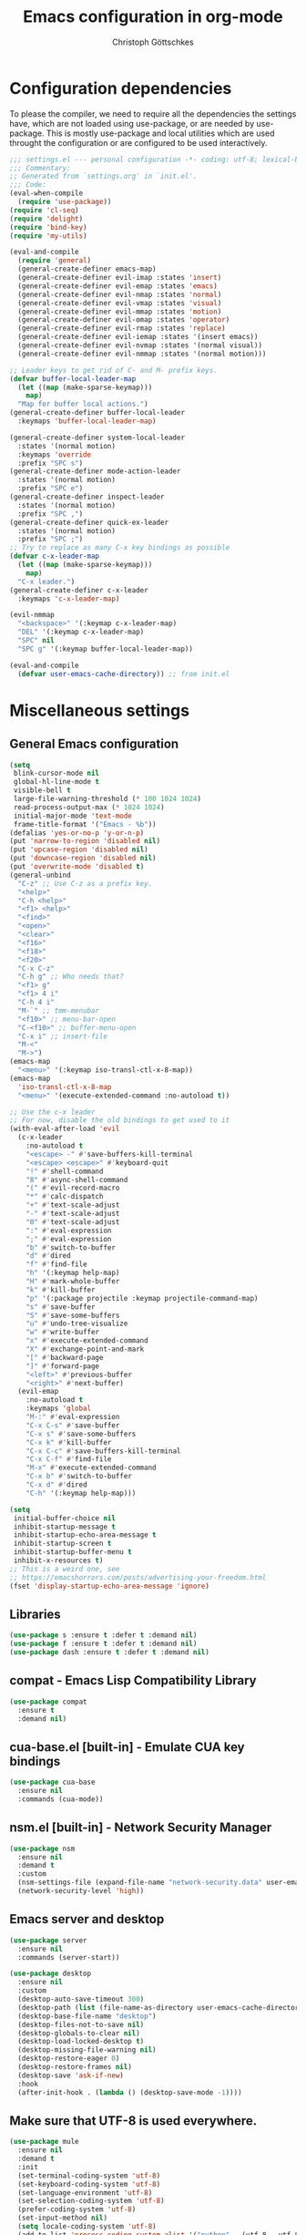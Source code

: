 #+TITLE: Emacs configuration in org-mode
#+AUTHOR: Christoph Göttschkes
#+EMAIL: just.mychris@googlemail.com
#+STARTUP: showeverything

* Configuration dependencies
To please the compiler, we need to require all the dependencies the settings have, which are not loaded using use-package, or are needed by use-package.
This is mostly use-package and local utilities which are used throught the configuration or are configured to be used interactively.
#+begin_src emacs-lisp
  ;;; settings.el --- personal configuration -*- coding: utf-8; lexical-binding: t; -*-
  ;;; Commentary:
  ;; Generated from `settings.org' in `init.el'.
  ;;; Code:
  (eval-when-compile
    (require 'use-package))
  (require 'cl-seq)
  (require 'delight)
  (require 'bind-key)
  (require 'my-utils)

  (eval-and-compile
    (require 'general)
    (general-create-definer emacs-map)
    (general-create-definer evil-imap :states 'insert)
    (general-create-definer evil-emap :states 'emacs)
    (general-create-definer evil-nmap :states 'normal)
    (general-create-definer evil-vmap :states 'visual)
    (general-create-definer evil-mmap :states 'motion)
    (general-create-definer evil-omap :states 'operator)
    (general-create-definer evil-rmap :states 'replace)
    (general-create-definer evil-iemap :states '(insert emacs))
    (general-create-definer evil-nvmap :states '(normal visual))
    (general-create-definer evil-nmmap :states '(normal motion)))

  ;; Leader keys to get rid of C- and M- prefix keys.
  (defvar buffer-local-leader-map
    (let ((map (make-sparse-keymap)))
      map)
    "Map for buffer local actions.")
  (general-create-definer buffer-local-leader
    :keymaps 'buffer-local-leader-map)

  (general-create-definer system-local-leader
    :states '(normal motion)
    :keymaps 'override
    :prefix "SPC s")
  (general-create-definer mode-action-leader
    :states '(normal motion)
    :prefix "SPC e")
  (general-create-definer inspect-leader
    :states '(normal motion)
    :prefix "SPC ,")
  (general-create-definer quick-ex-leader
    :states '(normal motion)
    :prefix "SPC ;")
  ;; Try to replace as many C-x key bindings as possible
  (defvar c-x-leader-map
    (let ((map (make-sparse-keymap)))
      map)
    "C-x leader.")
  (general-create-definer c-x-leader
    :keymaps 'c-x-leader-map)

  (evil-nmmap
    "<backspace>" '(:keymap c-x-leader-map)
    "DEL" '(:keymap c-x-leader-map)
    "SPC" nil
    "SPC g" '(:keymap buffer-local-leader-map))

  (eval-and-compile
    (defvar user-emacs-cache-directory)) ;; from init.el
#+end_src
* Miscellaneous settings
** General Emacs configuration
#+begin_src emacs-lisp
  (setq
   blink-cursor-mode nil
   global-hl-line-mode t
   visible-bell t
   large-file-warning-threshold (* 100 1024 1024)
   read-process-output-max (* 1024 1024)
   initial-major-mode 'text-mode
   frame-title-format '("Emacs - %b"))
  (defalias 'yes-or-no-p 'y-or-n-p)
  (put 'narrow-to-region 'disabled nil)
  (put 'upcase-region 'disabled nil)
  (put 'downcase-region 'disabled nil)
  (put 'overwrite-mode 'disabled t)
  (general-unbind
    "C-z" ;; Use C-z as a prefix key.
    "<help>"
    "C-h <help>"
    "<f1> <help>"
    "<find>"
    "<open>"
    "<clear>"
    "<f16>"
    "<f18>"
    "<f20>"
    "C-x C-z"
    "C-h g" ;; Who needs that?
    "<f1> g"
    "<f1> 4 i"
    "C-h 4 i"
    "M-`" ;; tmm-menubar
    "<f10>" ;; menu-bar-open
    "C-<f10>" ;; buffer-menu-open
    "C-x i" ;; insert-file
    "M-<"
    "M->")
  (emacs-map
    "<menu>" '(:keymap iso-transl-ctl-x-8-map))
  (emacs-map
    'iso-transl-ctl-x-8-map
    "<menu>" '(execute-extended-command :no-autoload t))

  ;; Use the c-x leader
  ;; For now, disable the old bindings to get used to it
  (with-eval-after-load 'evil
    (c-x-leader
      :no-autoload t
      "<escape> -" #'save-buffers-kill-terminal
      "<escape> <escape>" #'keyboard-quit
      "!" #'shell-command
      "8" #'async-shell-command
      "(" #'evil-record-macro
      "*" #'calc-dispatch
      "+" #'text-scale-adjust
      "-" #'text-scale-adjust
      "0" #'text-scale-adjust
      ":" #'eval-expression
      ";" #'eval-expression
      "b" #'switch-to-buffer
      "d" #'dired
      "f" #'find-file
      "h" '(:keymap help-map)
      "H" #'mark-whole-buffer
      "k" #'kill-buffer
      "p" '(:package projectile :keymap projectile-command-map)
      "s" #'save-buffer
      "S" #'save-some-buffers
      "u" #'undo-tree-visualize
      "w" #'write-buffer
      "x" #'execute-extended-command
      "X" #'exchange-point-and-mark
      "[" #'backward-page
      "]" #'forward-page
      "<left>" #'previous-buffer
      "<right>" #'next-buffer)
    (evil-emap
      :no-autoload t
      :keymaps 'global
      "M-:" #'eval-expression
      "C-x C-s" #'save-buffer
      "C-x s" #'save-some-buffers
      "C-x k" #'kill-buffer
      "C-x C-c" #'save-buffers-kill-terminal
      "C-x C-f" #'find-file
      "M-x" #'execute-extended-command
      "C-x b" #'switch-to-buffer
      "C-x d" #'dired
      "C-h" '(:keymap help-map)))

  (setq
   initial-buffer-choice nil
   inhibit-startup-message t
   inhibit-startup-echo-area-message t
   inhibit-startup-screen t
   inhibit-startup-buffer-menu t
   inhibit-x-resources t)
  ;; This is a weird one, see
  ;; https://emacshorrors.com/posts/advertising-your-freedom.html
  (fset 'display-startup-echo-area-message 'ignore)
#+end_src
** Libraries
#+begin_src emacs-lisp
  (use-package s :ensure t :defer t :demand nil)
  (use-package f :ensure t :defer t :demand nil)
  (use-package dash :ensure t :defer t :demand nil)
#+end_src
** compat - Emacs Lisp Compatibility Library
#+begin_src emacs-lisp
  (use-package compat
    :ensure t
    :demand nil)
#+end_src
** cua-base.el [built-in] - Emulate CUA key bindings
#+begin_src emacs-lisp
  (use-package cua-base
    :ensure nil
    :commands (cua-mode))
#+end_src
** nsm.el [built-in] - Network Security Manager
#+begin_src emacs-lisp
  (use-package nsm
    :ensure nil
    :demand t
    :custom
    (nsm-settings-file (expand-file-name "network-security.data" user-emacs-cache-directory))
    (network-security-level 'high))
#+end_src
** Emacs server and desktop
#+begin_src emacs-lisp
  (use-package server
    :ensure nil
    :commands (server-start))

  (use-package desktop
    :ensure nil
    :custom
    (desktop-auto-save-timeout 300)
    (desktop-path (list (file-name-as-directory user-emacs-cache-directory)))
    (desktop-base-file-name "desktop")
    (desktop-files-not-to-save nil)
    (desktop-globals-to-clear nil)
    (desktop-load-locked-desktop t)
    (desktop-missing-file-warning nil)
    (desktop-restore-eager 0)
    (desktop-restore-frames nil)
    (desktop-save 'ask-if-new)
    :hook
    (after-init-hook . (lambda () (desktop-save-mode -1))))
#+end_src
** Make sure that UTF-8 is used everywhere.
#+begin_src emacs-lisp
  (use-package mule
    :ensure nil
    :demand t
    :init
    (set-terminal-coding-system 'utf-8)
    (set-keyboard-coding-system 'utf-8)
    (set-language-environment 'utf-8)
    (set-selection-coding-system 'utf-8)
    (prefer-coding-system 'utf-8)
    (set-input-method nil)
    (setq locale-coding-system 'utf-8)
    (add-to-list 'process-coding-system-alist '("python" . (utf-8 . utf-8)))
    (add-to-list 'process-coding-system-alist '("elpy" . (utf-8 . utf-8))))
#+end_src
** Savehist (minibuffer history)
#+begin_src emacs-lisp
  (use-package savehist
    :ensure nil
    :delight (savehist-mode)
    :custom
    (savehist-file (expand-file-name "savehist" user-emacs-cache-directory))
    (history-length 1000)
    (history-delete-duplicates t)
    (savehist-save-minibuffer-history t)
    :hook
    (after-init-hook . savehist-mode))
#+end_src
** Saveplace (cursor position)
#+begin_src emacs-lisp
  (use-package saveplace
    :ensure nil
    :delight (save-place-mode)
    :custom
    (save-place-file (expand-file-name "saveplace" user-emacs-cache-directory))
    (save-place-limit 2048)
    (save-place-forget-unreadable-files t)
    :hook
    (after-init-hook . save-place-mode))
#+end_src
** Backups and auto-save
#+begin_src emacs-lisp
  (use-package files
    :ensure nil
    :demand t
    :init
    ;; backups
    (let
        ((backup-dir (file-name-as-directory (expand-file-name "backups" user-emacs-cache-directory))))
      (unless (file-exists-p backup-dir) (make-directory backup-dir t))
      (setq-default backup-directory-alist `(("." . ,backup-dir)))
      (setq-default backup-by-copying t)
      (setq-default delete-old-versions t)
      (setq-default kept-new-versions 5)
      (setq-default kept-old-versions 2)
      (setq-default create-lockfiles nil))
    ;; auto-save
    (let
        ((auto-save-dir (file-name-as-directory (expand-file-name "auto-save" user-emacs-cache-directory)))
         (auto-save-list-dir (file-name-as-directory (expand-file-name "auto-save-list" user-emacs-cache-directory))))
      (unless (file-exists-p auto-save-dir) (make-directory auto-save-dir t))
      (unless (file-exists-p auto-save-list-dir) (make-directory auto-save-list-dir t))
      (setq-default auto-save-file-name-transforms `((".*" ,auto-save-dir t)))
      (setq-default auto-save-list-file-prefix (expand-file-name "saves-" auto-save-list-dir))
      (setq-default auto-save-default t)
      (setq-default auto-save-timeout 10)
      (setq-default auto-save-interval 200)))
#+end_src
** Completion for recent files and directories
#+begin_src emacs-lisp
  (use-package recentf
    :ensure nil
    :delight (recentf-mode)
    :commands (recentf-mode
               recentf-cleanup)
    :custom
    (recentf-save-file (expand-file-name "recentf" user-emacs-cache-directory))
    (recentf-save-file-modes #o600)
    (recentf-max-saved-items 512)
    (recentf-exclude '(;; compressed files and archives
                       "\\.tar$" "\\.tbz2$" "\\.tbz$" "\\.tgz$"
                       "\\.bz2$" "\\.bz$" "\\.gz$" "\\.gzip$" "\\.xz$" "\\.zpaq$"
                       "\\.lz$" "\\.lrz$" "\\.lzo$" "\\.lzma$" "\\.shar$" "\\.kgb$"
                       "\\.zip$" "\\.Z$" "\\.7z$" "\\.rar$"
                       ;; TRAMP paths
                       "^/sudo:" "^/ssh:"))
    (recentf-auto-cleanup 60)
    :config
    (advice-add #'recentf-cleanup :after #'(lambda (&rest _ignored)
                                             ;; Don't show the message in the bottom of the screen
                                             (message nil)))
    :hook
    (recentf-mode-hook . (lambda ()
                           ;; run a cleanup at startup and use `recentf-auto-cleanup'
                           ;; to cleanup every now and then
                           (run-with-idle-timer 5 nil (lambda ()
                                                        (recentf-cleanup)))))
    (after-init-hook . recentf-mode))
#+end_src
** Line numbers
#+begin_src emacs-lisp
  (use-package display-line-numbers
    :ensure nil
    :delight (display-line-numbers-mode)
    :commands (display-line-numbers-mode
               global-display-line-numbers-mode)
    :custom
    (display-line-numbers-type 'relative)
    (display-line-numbers-width-start t)
    (display-line-numbers-grow-only t)
    :init
    (set-face-attribute 'line-number-current-line nil :weight 'bold)
    :config
    (defun +display-line-numbers-disable ()
      (when (fboundp #'display-line-numbers-mode)
        (display-line-numbers-mode 0)))
    :hook
    ((emacs-startup-hook . global-display-line-numbers-mode)
     (prog-mode-hook . (lambda () (setq display-line-numbers-type 'visual)))
     (notmuch-hello-mode-hook . +display-line-numbers-disable)
     (notmuch-show-mode-hook . +display-line-numbers-disable)
     (notmuch-search-mode-hook . +display-line-numbers-disable)
     (message-mode-hook . +display-line-numbers-disable)
     (calc-mode-hook . +display-line-numbers-disable)
     (imenu-list-major-mode-hook . +display-line-numbers-disable)
     (treemacs-mode-hook . +display-line-numbers-disable)
     (shell-mode-hook . +display-line-numbers-disable)
     (term-mode-hook . +display-line-numbers-disable)))
#+end_src
** Fill column indicator
#+begin_src emacs-lisp
  (use-package display-fill-column-indicator
    :ensure nil
    :delight (display-fill-column-indicator-mode)
    :commands (display-fill-column-indicator-mode)
    :hook
    ((
      c-mode-common-hook c-mode-hook c++-mode-hook
      c-ts-mode-hook c++-ts-mode-hook
      emacs-lisp-mode-hook
      lisp-mode-hook lisp-data-mode-hook
      sh-mode-hook
      python-mode-hook
      makefile-mode-hook
      git-commit-setup-hook
      message-mode-hook
      )
     . display-fill-column-indicator-mode))
#+end_src
** package [built-in] - Simple package system for Emacs
#+begin_src emacs-lisp
  (use-package package
    :ensure nil
    :demand t
    :custom
    (package-enable-at-startup nil) ;; Also configured in early-init.el
    (package-quickstart nil) ;; Also configured in early-init.el
    :general
    (emacs-map
      'package-menu-mode-map
      "q" '(kill-buffer-and-window :no-autoload t)))
#+end_src
** pcache - persistent caching for Emacs
#+begin_src emacs-lisp
  (use-package pcache
    :ensure (pcache :pin melpa)
    :config
    (setq pcache-directory
          (let ((dir (expand-file-name "pcache" user-emacs-cache-directory)))
            (make-directory dir t)
            dir)))
#+end_src
** GCMH - the Garbage Collector Magic Hack
#+begin_src emacs-lisp
  (use-package gcmh
    :ensure t
    :delight (gcmh-mode)
    :commands (gcmh-mode)
    :functions (gcmh-idle-garbage-collect)
    :custom
    (gcmh-idle-delay 'auto)
    (gcmh-auto-idle-delay-factor 10)
    (gcmh-high-cons-threshold (* 16 1024 1024))
    (gcmh-verbose nil)
    :hook
    (after-init-hook . gcmh-mode))
#+end_src
** utils - Personal utilities
#+begin_src emacs-lisp
  (use-package my-utils
    :ensure nil
    :demand t
    :commands (+delete-most-recent-window)
    :general
    (emacs-map
      "C-x 9" #'+delete-most-recent-window)
    (evil-nmmap
      "SPC q" #'+delete-most-recent-window
      "Z O" #'+delete-most-recent-window))
#+end_src
* Evil
** evil - Extensible Vi layer for Emacs.
#+begin_src emacs-lisp
  ;; `evil-collection' assumes that
  ;;   `evil-want-keybinding' is set to `t'
  ;;   `evil-want-integration' is set to `nil'
  ;; before loading `evil' and `evil-collection'
  ;; See https://github.com/emacs-evil/evil-collection#installation
  ;; With byte-code compilation turned on, it doesn't work if it is
  ;; specified in the :init or :preface section
  (eval-and-compile
    (setq evil-want-keybinding nil)
    (setq evil-want-integration t))
  (use-package evil
    :ensure (evil :pin melpa)
    :custom
    (evil-echo-state nil)
    (evil-want-C-u-scroll t)
    (evil-want-C-i-jump nil)
    (evil-undo-system #'undo-tree)
    (evil-want-minibuffer t)
    (evil-want-abbrev-expand-on-insert-exit nil)
    :config
    (defun +evil-set-cursor (orig-fun &rest args)
      (if (display-graphic-p)
          (apply orig-fun args)
        (let ((specs (car args)))
          (unless (equal cursor-type specs)
            (let ((shape (or (car-safe specs) specs))
                  (param))
              (setq param
                    (cond ((eq shape 'bar) "6")
                          ((eq shape 'hbar) "4")
                          (t "2")))
              (send-string-to-terminal
               (concat "\e[" param " q")))))))
    (advice-add #'evil-set-cursor :around #'+evil-set-cursor)
    (evil-select-search-module 'evil-search-module 'isearch)
    (dolist (m '(help-mode Info-mode))
      (evil-set-initial-state m 'motion))
    :hook
    (emacs-startup-hook . evil-mode)
    :general
    (quick-ex-leader
     "w" #'(lambda ()
             (interactive)
             (evil-ex-execute "w"))
     "q" #'(lambda ()
             (interactive)
             (evil-ex-execute "q"))
     "&" #'(lambda ()
             (interactive)
             (evil-ex "%"))
     "!" #'(lambda ()
             (interactive)
             (evil-ex "!"))))

  ;; Use an additional use-package declaration.
  ;; I think general has some problems with the keybindings.
  ;; They are not always picked up.
  (use-package evil
    :after (:all evil)
    :general
    (emacs-map
      "C-w" nil)
    (evil-mmap
      "V" #'evil-visual-block
      "C-v" #'evil-visual-line)
   (evil-nmmap
      :keymaps 'override
      "SPC w" '(:keymap evil-window-map)
      "C-w" nil)
    (evil-emap
      :keymaps '(gdb-breakpoints-mode-map
                 gdb-registers-mode-map
                 gdb-locals-mode-map
                 gdb-frames-mode-map)
      "SPC w" '(:keymap evil-window-map))
    (evil-imap
      'eshell-mode-map
      "<left>" #'evil-backward-char
      "<right>" #'evil-forward-char
      "C-<left>" #'evil-backward-word-begin
      "C-<right>" #'evil-forward-word-begin))

  (use-package +evil
    :ensure nil
    :after (:all evil)
    :demand t
    :config
    (+evil-setup)
    :general
    (evil-nmap
      "g ;" #'+evil-goto-last-change-center
      "g ," #'+evil-goto-last-change-reverse-center)
    (emacs-map
      'evil-window-map
      "m" '(+switch-to-minibuffer-window :no-autoload t))
    (evil-mmap
      "`" #'+evil-goto-mark-center
      "'" #'+evil-goto-mark-line-center))
#+end_src
** evil-org - evil keybindings for org-mode
#+begin_src emacs-lisp
  (use-package evil-org
    :ensure (evil-org :pin melpa)
    :after (:all evil org)
    :delight (evil-org-mode)
    :hook
    (org-mode-hook . evil-org-mode))
#+end_src
** evil-collection - A set of keybindings for Evil mode
#+begin_src emacs-lisp
  (use-package evil-collection
    :ensure (evil-collection :pin melpa)
    :after (:all evil)
    :commands (evil-collection-init)
    :demand t
    :custom
    (evil-collection-setup-minibuffer t)
    :config
    ;; delight this mode in :delight doesn't work because the file is not in the load path
    (delight 'evil-collection-unimpaired-mode nil "evil-collection-unimpaired")
    (dolist (m '(help info man image evil-mc magit magit-section magit-todos))
      (cl-delete-if #'(lambda (e)
                        (or (equal e m)
                            (and (listp e)
                                 (equal (car e) m))))
                    evil-collection-mode-list))
    (evil-collection-init)
    (evil-collection-init '((image image-mode) magit (magit-section magit) (magit-todos magit))))
    ;;    (cl-delete-if #'(lambda (e) (and (listp e) (eq (car e) 'magit))) evil-collection-mode-list)
    ;;    (with-eval-after-load 'magit
    ;;      (evil-collection-init '((magit magit-repos magit-submodule) magit-section magit-todos)))
#+end_src
** evil-escape - Customizable key sequence to escape from insert state and everything else in Emacs.
#+begin_src emacs-lisp
  (use-package evil-escape
    :ensure t
    :after (:all evil)
    :delight (evil-escape-mode)
    :custom
    (evil-escape-key-sequence "jk")
    (evil-escape-delay 0.1)
    (evil-escape-unodered-key-sequence nil)
    :hook
    (evil-mode-hook . evil-escape-mode)
    (minibuffer-mode-hook . (lambda () (evil-escape-mode 0))))
#+end_src
** evil-surround - emulate surround.vim from Vim
#+begin_src emacs-lisp
  (use-package evil-surround
    :ensure (evil-surround :pin melpa)
    :after (:all evil)
    :commands (evil-surround-mode
               global-evil-surround-mode)
    :hook
    (evil-mode-hook . global-evil-surround-mode))
#+end_src
** evil-easymotion
#+begin_src emacs-lisp
  (use-package evil-easymotion
    :ensure t
    :after (:all evil)
    :demand t
    :functions (evilem-default-keybindings)
    :hook
    (evil-mode-hook . (lambda ()
                        (when (and (bound-and-true-p evil-mode)
                                   (fboundp 'evilem-default-keybindings))
                          (evilem-default-keybindings "C-a")))))
#+end_src
** evil-mc - Multiple cursors implementation for evil-mode
#+begin_src emacs-lisp
  (use-package evil-mc
    :ensure (evil-mc :pin melpa)
    :after (:all evil)
    :delight (evil-mc-mode)
    :commands (evil-mc-mode
               global-evil-mc-mode)
    :init
    ;; (setq-default evil-mc-one-cursor-show-mode-line-text nil)
    :general
    (emacs-map
      :keymaps 'evil-mc-key-map
      :states '(normal visual motion)
      "g ." '(:keymap evil-mc-cursors-map))
    (emacs-map
      :keymaps 'evil-mc-key-map
      :states '(normal visual motion)
      "g r" nil)
    (emacs-map
      :keymaps 'evil-mc-cursors-map
      :states '(normal visual)
      :no-autoload t
      "j" #'evil-mc-make-cursor-move-next-line
      "k" #'evil-mc-make-cursor-move-prev-line
      "q" #'evil-mc-undo-all-cursors)
    :hook
    (evil-mode-hook . global-evil-mc-mode))
#+end_src
* Interface enhancements
** Minibuffer [built-in]
#+begin_src emacs-lisp
  (use-package minibuffer
    :ensure nil
    :custom
    (minibuffer-default-prompt-format " [...]")
    :config
    (defun +switch-to-minibuffer-window ()
      "Switch to minibuffer window (if active)."
      (interactive)
      (when (active-minibuffer-window)
        (select-frame-set-input-focus (window-frame (active-minibuffer-window)))
        (select-window (active-minibuffer-window))))

    (defun +kill-other-buffers ()
      "Kill all other buffers."
      (interactive)
      (mapc #'+kill-buffer-save (delq (current-buffer) (buffer-list))))

    ;; https://www.emacswiki.org/emacs/KillingBuffers#toc9
    (defvar kill-buffer-save-list '("*scratch*" "*Messages*")
      "A list holding buffer names which should not be killed by `kill-buffer-save'.")
    (defun +kill-buffer-save (&optional buffer-or-name)
      "Only kill buffers not in the kill-buffer-save-list."
      (interactive)
      (or buffer-or-name (setq buffer-or-name (current-buffer)))
      (if (member
           (if (bufferp buffer-or-name) (buffer-name buffer-or-name) buffer-or-name)
           kill-buffer-save-list)
          (bury-buffer buffer-or-name)
        (kill-buffer buffer-or-name)))
    (defun +focus-minibuffer-or-completion ()
      "Focus the active minibuffer or completion window.
  TODO: needs refactoring."
      (interactive)
      (let* ((mini (active-minibuffer-window))
             (completions (get-window-with-predicate
                           (lambda (window)
                             (org-string-match-p
                              "\\*\\(Completions\\|Embark Collect \\(Live\\|Completions\\)\\)"
                              (format "%s" window))))))
        (cond ((and mini (not (minibufferp)))
               (select-window mini nil))
              ((and completions (not (eq (selected-window) completions)))
               (select-window completions nil)))))
    (setq completion-styles '(basic orderless))
    (setq completion-category-defaults nil)
    (setq completion-cycle-threshold 5)
    (setq completion-ignore-case t)
    (setq completion-category-defaults nil)
    (setq completion-auto-help nil)
    (setq read-file-name-completion-ignore-case t)
    (setq read-buffer-completion-ignore-case t)
    (setq completion-ignore-case t)
    (setq enable-recursive-minibuffers t)
    :general
    (emacs-map
      :no-autoload t
      "H-f" #'+focus-minibuffer-or-completion
      [remap kill-buffer] #'+kill-buffer-save
      "C-x K" #'+kill-other-buffer
      "C-x C-o" #'+switch-to-minibuffer-window)
    (emacs-map
      'minibuffer-local-map
      :no-autoload t
      "<left>" #'left-char
      "C-<left>" #'left-word
      "<right>" #'right-char
      "C-<right>" #'right-word
      "C-<kp-7>" #'minibuffer-keyboard-quit)
    (emacs-map
      'minibuffer-local-completion-map
      "RET" #'minibuffer-force-complete-and-exit
      "<tab>" #'minibuffer-complete
      "<backtab>" #'minibuffer-force-complete
      "M-RET" #'exit-minibuffer)
    (emacs-map
      'minibuffer-local-filename-completion-map
      "RET" #'minibuffer-force-complete-and-exit))

  (use-package minibuf-eldef
    :ensure nil
    :hook
    (after-init-hook . minibuffer-electric-default-mode))

  (use-package mb-depth
    :ensure nil
    :custom
    (minibuffer-depth-indicator-function (lambda (depth) (format "[%2d] " depth)))
    :hook
    (after-init-hook . minibuffer-depth-indicate-mode))
#+end_src
** autorevert [built-in]
#+begin_src emacs-lisp
  (use-package autorevert
    :ensure nil
    :delight (auto-revert-mode)
    :commands (auto-revert-mode
               global-auto-revert-mode)
    :custom
    (auto-revert-verbose t)
    :hook
    (find-file-hook . auto-revert-mode))
#+end_src
** imenu [built-in] - find major definitions in a file by name
#+begin_src emacs-lisp
  (use-package imenu
    :ensure nil
    :commands (imenu)
    :hook
    (imenu-after-jump-hook . (lambda () (recenter-top-bottom))))

  (use-package imenu-list
    :ensure (imenu-list :pin melpa)
    :after (:all imenu)
    :defer t
    :commands (imenu-list
               imenu-list-minor-mode
               imenu-list-show
               imenu-list-quit-window)
    :functions (imenu-list-ret-dwim
                imenu-list-resize-window
                imenu-list-update)
    :custom
    (imenu-list-idle-update-delay 0.5)
    (imenu-list-position 'right)
    (imenu-list-buffer-name "*Ilist*")
    :general
    (emacs-map
      :no-autoload t
      "<f7>" #'imenu-list-smart-toggle)
    (emacs-map
      'imenu-list-major-mode-map
      "RET" #'imenu-list-display-dwim
      "<return>" #'imenu-list-display-dwim
      "TAB" '(hs-toggle-hiding :no-autoload t)
      "<tab>" '(hs-toggle-hiding :no-autoload t)))
#+end_src
** vertico - VERTical Interactive COmpletion
#+begin_src emacs-lisp
  (use-package vertico
    :ensure t
    :delight (vertico-mode)
    :commands (vertico-mode)
    :custom
    (vertico-scroll-margin 0)
    (vertico-count 10)
    (vertico-resize nil)
    (vertico-cycle t)
    :general
    (emacs-map
      'vertico-map
      "<right>" '(forward-char :no-autoload t)
      "<left>" '(backward-char :no-autoload t)
      "<up>" #'vertico-previous
      "<down>" #'vertico-next
      "C-<up>" '(previous-history-element :no-autoload t)
      "C-<down>" '(next-history-element :no-autoload t)
      "C-<return>" #'vertico-exit-input
      "<backspace>" #'delete-backward-char
      "C-<backspace>" #'vertico-directory-delete-word
      "C-f" '(forward-char :no-autoload t)
      "C-b" '(backward-char :no-autoload t)
      "C-p" #'vertico-previous
      "C-k" #'vertico-previous
      "C-n" #'vertico-next
      "C-j" #'vertico-next
      "<prior>" #'vertico-scroll-up
      "C-u" #'vertico-scroll-up
      "<next>" #'vertico-scroll-down
      "C-d" #'vertico-scroll-down)
    (evil-imap
      'vertico-map
      "C-p" #'vertico-previous
      "C-k" #'vertico-previous
      "C-n" #'vertico-next
      "C-j" #'vertico-next)
    (evil-nmap
      'vertico-map
      "<escape>" #'abort-recursive-edit
      "DEL" '(:keymap c-x-leader-map)
      "<backspace>" '(:keymap c-x-leader-map)
      "k" #'vertico-previous
      "j" #'vertico-next
      "{" #'vertico-scroll-down
      "}" #'vertico-scroll-up
      "C-u" #'vertico-scroll-up
      "C-d" #'vertico-scroll-down
      "g g" #'vertico-first
      "G" #'vertico-last)
    :hook
    (emacs-startup-hook . vertico-mode))

  (use-package vertico-quick
    :ensure nil
    :after (:all vertico)
    :custom
    (vertico-quick1 "aoeuid")
    (vertico-quick2 "htns")
    :commands (vertico-quick-insert
               vertico-quick-exit
               vertico-quick-jump)
    :general
    (emacs-map
      'vertico-map
      "M-f" #'vertico-quick-insert
      "M-," #'vertico-quick-insert
      "M-." #'vertico-quick-exit))

  (use-package vertico-directory
    :ensure nil ;; part of vertico
    :after (:all vertico)
    :commands (vertico-directory-tidy)
    :general
    (emacs-map
      'vertico-map
      "<return>" #'vertico-directory-enter
      "<backspace>" #'vertico-directory-delete-char
      "M-<backspace>" #'vertico-directory-delete-word)
    :hook
    (rfn-eshadow-update-overlay . vertico-directory-tidy))

  (use-package vertico-multiform
    :ensure nil ;; part of vertico
    :after (:all vertico)
    :delight (vertico-multiform-mode)
    :commands (vertico-multiform-mode)
    :custom
    (vertico-multiform-commands '((consult-line buffer)
                                  (consult-imenu reverse buffer)))
    (vertico-multiform-categories '((imenu (:not indexed mouse))
                                    (symbol (vertico-sort-function . vertico-sort-alpha))))
    :hook
    (vertico-mode-hook . vertico-multiform-mode))
#+end_src
** Consult - Consulting completing-read
#+begin_src emacs-lisp
  (use-package consult
    :ensure (consult :pin melpa)
    :functions (consult-completion-in-region
                consult-register-format)
    :commands (consult-goto-line
               consult-line
               consult-isearch-history
               consult-mark
               consult-yank-from-kill-ring
               consult-ripgrep
               consult-grep
               consult-find
               consult-man
               consult-buffer
               consult-narrow-help
               consult-bookmark
               consult-completion-in-region
               consult-register-format)
    :init
    (setq completion-in-region-function
          #'(lambda (&rest args)
              (apply (if vertico-mode
                         #'consult-completion-in-region
                       #'completion--in-region)
                     args))
          register-preview-function #'consult-register-format)
    :custom
    (consult-line-numbers-widen t)
    (consult-async-min-input 3)
    (consult-async-input-debounce 0.5)
    (consult-async-input-throttle 0.8)
    (consult-narrow-key ">")
    (consult-ripgrep-args
     "rg --null --line-buffered --color=never --max-columns=1000 \
      --path-separator / --no-ignore-vcs --smart-case --no-heading \
      --with-filename --line-number --search-zip")
    :general
    (buffer-local-leader
      ":" #'consult-goto-line
      ";" #'consult-goto-line
      "l" #'consult-line
      "s" #'consult-isearch-history
      "m" #'consult-mark)
    (system-local-leader
      "y" #'consult-yank-from-kill-ring
      "g" #'consult-ripgrep
      "G" #'consult-grep
      "f" #'consult-find
      "m" #'consult-man)
    (c-x-leader
      "X" #'consult-mode-command
      "m" #'consult-minor-mode-menu)
    (emacs-map
      [remap switch-to-buffer] #'consult-buffer)
    (emacs-map
      'consult-narrow-map
      "?" #'consult-narrow-help)
    (evil-nmap
      [remap bookmark-jump] #'consult-bookmark
      "g l" #'consult-goto-line)
    :hook
    (embark-collect-mode-hook . consult-preview-at-point-mode))

  (use-package consult-imenu
    :ensure nil ;; part of consult
    :general
    (buffer-local-leader
      "i" #'consult-imenu))

  (use-package consult-register
    :ensure nil ;; part of consult
    :general
    (emacs-map
      [remap jump-to-register] #'consult-register-load
      [remap point-to-register] #'consult-register-store))

  (use-package consult-lsp
    :ensure t
    :after (:all lsp consult)
    :general
    (inspect-leader
      'lsp-mode-map
      "S" #'consult-lsp-symbols
      "s" #'consult-lsp-file-symbols))

  (use-package +consult
    :ensure nil
    :commands (+consult-major-mode-menu)
    :general
    (c-x-leader
      "M" #'+consult-major-mode-menu))
#+end_src
** Marginalia - Enrich existing commands with completion annotations
#+begin_src emacs-lisp
  (use-package marginalia
    :ensure t
    :commands (marginalia-mode)
    :custom
    (marginalia-max-relative-age 0)
    :config
    ;; something changed in marginalia
    ;; TODO: refactor
    ;;(setq-default marginalia-annotators
    ;;              '(marginalia-annotators-heavy
    ;;                marginalia-annotators-light))
    :hook
    (emacs-startup-hook . marginalia-mode))
#+end_src
** Embark - Conveniently act on minibuffer completions
#+begin_src emacs-lisp
  (use-package embark
    :ensure t
    :custom
    (embark-quit-after-action t)
    (embark-mixed-indicator-delay 0)
    (embark-verbose-indicator-display-action '(display-buffer-at-bottom (window-height . fit-window-to-buffer)))
    :config
    ;; Show Embark actions via which-key
    ;; The following implementation is no longer supported.
    ;; See https://github.com/oantolin/embark/wiki/Additional-Configuration#use-which-key-like-a-key-menu-prompt
    ;; (setq embark-action-indicator
    ;;       (lambda (map)
    ;;        (which-key--show-keymap "Embark" map nil nil 'no-paging)
    ;;        #'which-key--hide-popup-ignore-command)
    ;;      embark-become-indicator embark-action-indicator)
    (defun +embark-collect-toggle-mark ()
      "Toggle the mark of the candidate at point in an Embark collect buffer."
      (interactive)
      (embark-collect-mark (embark-collect--marked-p)))
    :general
    (emacs-map
      "M-g a" #'embark-act
      "M-g M-a" #'embark-act)
    (emacs-map
      'embark-collect-mode-map
      "SPC" '(+embark-collect-toggle-mark :no-autoload t))
    (emacs-map
      'minibuffer-local-map
      "M-a" #'embark-act
      "M-b" #'embark-become
      "M-e" #'embark-export))

  (use-package embark-consult
    :ensure t
    :after (:all embark consult)
    :demand t)

  (use-package zed-embark
    :ensure nil
    :after (:all embark consult)
    :general
    (emacs-map
      'minibuffer-local-completion-map
      "C-n" #'zed-embark-switch-to-completion-buffer-top))
#+end_src
** Orderless - Use space-separated search terms in any order when completing with Icomplete or the default interface
#+begin_src emacs-lisp
  (use-package orderless
    :ensure t
    ;; If it is lazy loaded, a message is show in the minibuffer the
    ;; first time it is used
    :demand t
    :custom
    (completion-styles '(basic orderless))
    (completion-category-defaults nil)
    (completion-category-overrides
     '((file (styles . (basic partial-completion orderless)))
       (project-file (styles . (basic substring partial-completion orderless)))
       (imenu (styles . (basic substring orderless)))
       (kill-ring (styles . (basic substring orderless)))
       (consult-location (styles . (basic substring orderless)))))
    :config
    (defun +orderless-literal-style-dispatcher (pattern _index _total)
      "Style dispatcher which recognizes patterns which have an \"=\" as suffix and
  dispatches those to the orderless-literal style."
      (when (string-suffix-p "=" pattern)
        `(orderless-literal . ,(substring pattern 0 -1))))
    (defun +orderless-initialism-style-dispatcher (pattern _index _total)
      "Style dispatchter which recognizes patterns which have an \";\" as suffix and
  dispatches those to the orderless-initialism style."
      (when (string-suffix-p ";" pattern)
        `(orderless-initialism . ,(substring pattern 0 -1))))
    (defun +orderless-flex-style-dispatcher (pattern _index _total)
      "Style dispatcher which recognizes patterns which have an \",\" as suffix and
  dispatches those to the orderless-flex style."
      (when (string-suffix-p "," pattern)
        `(orderless-flex . ,(substring pattern 0 -1))))
    (setq orderless-component-separator " +")
    (setq orderless-matching-styles
          '(orderless-prefixes
            orderless-initialism
            orderless-regexp
            orderless-flex))
    (setq orderless-style-dispatchers
          '(+orderless-literal-style-dispatcher
            +orderless-initialism-style-dispatcher
            +orderless-flex-style-dispatcher))
    :general
    (emacs-map
      'minibuffer-local-completion-map
      "SPC" nil
      "?" nil))
#+end_src
** perspective - switch between named "perspectives" of the editor
#+begin_src emacs-lisp
  (use-package perspective
    :disabled t
    :ensure t
    :commands (persp-mode
               persp-switch
               persp-kill
               persp-current-name)
    :custom
    (persp-show-modestring t)
    (persp-modestring-short t)
    (persp-initial-frame-name "001")
    (persp-suppress-no-prefix-key-warning t)
    :config
    (defun persp-switch-to-frame-1 ()
      (interactive)
      (persp-switch "001"))
    (defun persp-switch-to-frame-2 ()
      (interactive)
      (persp-switch "010"))
    (defun persp-switch-to-frame-3 ()
      (interactive)
      (persp-switch "011"))
    (defun persp-switch-to-frame-4 ()
      (interactive)
      (persp-switch "100"))
    (defun persp-switch-to-frame-5 ()
      (interactive)
      (persp-switch "101"))
    (defun persp-switch-to-frame-6 ()
      (interactive)
      (persp-switch "110"))
    (defun persp-switch-to-frame-7 ()
      (interactive)
      (persp-switch "111"))
    (defun persp-kill-current-frame ()
      (interactive)
      (persp-kill (persp-current-name)))
    :general
    (emacs-map
      "M-1" '(persp-switch-to-frame-1 :no-autoload t)
      "M-2" '(persp-switch-to-frame-2 :no-autoload t)
      "M-3" '(persp-switch-to-frame-3 :no-autoload t)
      "M-4" '(persp-switch-to-frame-4 :no-autoload t)
      "M-5" '(persp-switch-to-frame-5 :no-autoload t)
      "M-6" '(persp-switch-to-frame-6 :no-autoload t)
      "M-7" '(persp-switch-to-frame-7 :no-autoload t)
      "M-0" '(persp-kill-current-frame :no-autoload t))
    :hook
    (emacs-startup-hook . persp-mode))
#+end_src
** tab-bar.el [built-in] - frame-local tabs with named persistent window configurations
#+begin_src emacs-lisp
  (use-package tab-bar
    :ensure nil
    :general
    (emacs-map
      "C-x t" nil)
    (evil-emap
      "C-x t" '(:keymap tab-prefix-map))
    (evil-nmmap
      :keymaps 'override
      "SPC t" '(:keymap tab-prefix-map))
    (emacs-map
      'tab-prefix-map
      "<escape>" '(keyboard-quit :no-autoload t)
      "l" #'tab-next
      "h" #'tab-previous
      "o" #'tab-recent
      "q" #'tab-close
      "O" nil))
#+end_src
** pos-tip - Show tooltip at point
#+begin_src emacs-lisp
  (use-package pos-tip
    :ensure t)
#+end_src
* Help / Discovery / Cheat sheets
** help [built-in]
#+begin_src emacs-lisp
  (use-package help
    :ensure nil
    :commands (help-mode)
    :after (:all evil) ;; binding into evil map, need to delay loading
    :config
    (advice-add #'help-window-display-message
                :after #'(lambda (&rest _ignored)
                           ;; Don't show the message in the bottom of the screen
                           (message nil)))
    :general
    (emacs-map
      'help-mode-map
      "<mouse-8>" #'help-go-back
      "<wheel-left>" #'help-go-back
      "<mouse-9>" #'help-go-forward
      "<wheel-right>" #'help-go-forward
      "d" #'scroll-down-command
      "u" #'scroll-up-command)
    (emacs-map
      :keymaps 'help-mode-map
      :states '(normal visual motion)
      "d" #'evil-scroll-down
      "u" #'evil-scroll-up
      "g]" #'forward-button
      "g[" #'backward-button
      "gr" #'revert-buffer
      "<" #'help-go-back
      ">" #'help-go-forward
      "<tab>" #'forward-button
      "<backtab>" #'backward-button)
    (emacs-map
      :keymaps 'evil-window-map
      "e" #'view-echo-area-messages)
    (evil-mmap
      :keymaps 'help-mode-map
      "<mouse-8>" #'help-go-back
      "<wheel-left>" #'help-go-back))

  (use-package help-fns
    :ensure nil
    :commands (describe-keymap
               describe-command)
    :general
    (emacs-map
      'help-map
      "K" #'describe-keymap))
#+end_src
** info [built-in]
#+begin_src emacs-lisp
  (use-package info
    :ensure nil
    :general
    (emacs-map
      'Info-mode-map
      "TAB" #'Info-next-reference
      "<mouse-8>" #'Info-history-back
      "<wheel-left>" #'Info-history-back
      "<mouse-9>" #'Info-history-forward
      "<wheel-right>" #'Info-history-forward
      "<" #'Info-history-back
      ">" #'Info-history-forward)
    (evil-nmmap
      'Info-mode-map
      "<return>" #'Info-follow-nearest-node
      "C-t" #'Info-history-back
      "C-o" #'Info-history-back
      "<" #'Info-history-back
      "C-i" #'Info-history-forward
      ">" #'Info-history-forward
      "gj" #'Info-next
      "gk" #'Info-prev
      "TAB" #'Info-next-reference
      "g TAB" #'Info-next-reference
      "g]" #'Info-next-reference
      "g[" #'Info-prev-reference
      "T" #'Info-toc
      "^" #'Info-up))
#+end_src
** apropos [built-in]
#+begin_src emacs-lisp
  (use-package apropos
    :ensure nil
    :commands (apropos-mode
               apropos
               apropos-variable
               apropos-local-variable
               apropos-function
               apropos-command
               apropos-library
               apropos-value
               apropos-local-value
               apropos-documentation)
    :general
    (evil-nmmap
      'apropos-mode-map
      "[[" #'apropos-previous-symbol
      "]]" #'apropos-next-symbol
      "q" '(quit-window :no-autoload t)
      "ZQ" '(evil-quit :no-autoload t)
      "ZZ" '(quit-window :no-autoload t))
    (emacs-map
      'apropos-mode-map
      "[[" #'apropos-previous-symbol
      "]]" #'apropos-next-symbol
      "q" '(quit-window :no-autoload t)
      "ZQ" '(evil-quit :no-autoload t)
      "ZZ" '(quit-window :no-autoload t)))
#+end_src
** descr-text [built-in]
#+begin_src emacs-lisp
  (use-package descr-text
    :ensure nil
    :general
    (emacs-map
      'help-map
      "=" #'describe-char))
#+end_src
** man [built-in]
#+begin_src emacs-lisp
  (use-package man
    :ensure nil
    :commands (Man
               Man-next-section
               Man-at-mouse
               man-follow)
    :custom
    (Man-notify-method 'aggressive)
    :general
    (emacs-map
      'Man-mode-map
      [remap Man-next-section] #'(lambda (_n)
                                   (interactive "p" man-common)
                                   (call-interactively #'Man-next-section)
                                   (recenter))
      [remap Man-previous-section] #'(lambda (_n)
                                       (interactive "p" man-common)
                                       (call-interactively #'Man-previous-section)
                                       (recenter))
      "[[" #'Man-previous-section
      "]]" #'Man-next-section
      "q" '(quit-window :no-autoload t)
      "ZQ" '(evil-quit :no-autoload t)
      "ZZ" '(quit-window :no-autoload t))
    (evil-nmmap
      'Man-mode-map
      "[[" #'Man-previous-section
      "]]" #'Man-next-section
      "gr" #'Man-update-manpage
      "q" '(quit-window :no-autoload t)
      "ZQ" '(quit-window :no-autoload t)
      "ZZ" '(quit-window :no-autoload t))
    (evil-mmap
      'Man-mode-map
      "d" '(evil-scroll-down :no-autoload t)
      "u" '(evil-scroll-up :no-autoload t)))
#+end_src
** which-key - Display available key bindings in popup
#+begin_src emacs-lisp
  (use-package which-key
    :ensure t
    :delight (which-key-mode)
    :commands (which-key-mode
               which-key-show-top-level
               which-key-show-major-mode
               which-key-show-keymap
               which-key-add-key-based-replacements
               which-key-add-major-mode-key-based-replacements
               which-key-add-keymap-based-replacements)
    :custom
    (echo-keystrokes 0)
    (which-key-idle-delay 0.4)
    (which-key-idle-secondary-delay 0)
    (which-key-max-description-length 32)
    (which-key-add-column-padding 2)
    (which-key-min-display-lines 7)
    (which-key-use-C-h-commands t)
    (which-key-show-early-on-C-h t)
    (which-key-compute-remaps t)
    :config
    (which-key-add-key-based-replacements "C-x a" "abbrev prefix")
    (which-key-add-key-based-replacements "C-x t" "tab-bar prefix")
    (which-key-add-key-based-replacements "C-x C-k" "kmacro prefix")
    (which-key-add-key-based-replacements "SPC f" "link-hint prefix")
    (which-key-add-key-based-replacements "SPC g" "buffer-local-leader")
    (which-key-add-key-based-replacements "SPC s" "system-local-leader")
    (which-key-add-key-based-replacements "SPC e" "mode-action-leader")
    (which-key-add-key-based-replacements "SPC ," "inspect-leader")
    (which-key-add-key-based-replacements "SPC g e" "next-error prefix")
    (which-key-add-key-based-replacements "SPC g h" "hi-lock prefix")
    (which-key-add-key-based-replacements "g ." "evil-mc prefix")
    (which-key-add-key-based-replacements "SPC c" "bookmark prefix")
    (which-key-add-key-based-replacements "SPC w" "window prefix")
    (which-key-add-key-based-replacements "SPC t" "tab prefix")
    (which-key-add-key-based-replacements "<backspace> h" "help prefix")
    (which-key-add-key-based-replacements "<backspace> p" "proj prefix")
    (which-key-add-key-based-replacements "<backspace> g" "magit prefix")
    :general
    (c-x-leader
      "/" #'which-key-show-top-level
      "@" #'which-key-show-major-mode
      "^" #'which-key-show-keymap)
    :hook
    (emacs-startup-hook . which-key-mode))

  (use-package which-key-posframe
    :if (and (window-system) (version<= "26.1" emacs-version))
    :disabled t
    :ensure t
    :after (:all which-key)
    :delight (which-key-posframe-mode)
    :commands (which-key-posframe-mode)
    :custom
    (which-key-posframe-font nil)
    (which-key-posframe-poshandler #'+which-key-posframe-poshandler)
    (which-key-posframe-border-width 2)
    :preface
    (declare-function posframe-poshandler-frame-center "posframe")
    :config
    (defun +which-key-posframe-poshandler (info)
      (let ((centered (posframe-poshandler-frame-center info)))
        (cons (car centered) (/ (cdr centered) 2 ))))
    :hook
    (which-key-mode-hook . which-key-posframe-mode))
#+end_src
** free-keys - Show free keybindings for modkeys or prefixes
I found the ~free-keys~ documentation a bit confusing in the beginning.
If the prefix should be changed (using "p" in the buffer), do not type the prefix (don't hold C-c), but write the string into the completion buffer (type "C" "-" "c").
Same is true for the prefix argument.
Execute ~free-keys~ using C-u M-x "free-keys" and then type "C" "-" "c" into the completion buffer.
#+begin_src emacs-lisp
  (use-package free-keys
    :ensure t
    :commands (free-keys
               free-key-change-buffer
               free-key-set-prefix)
    :custom
    (free-keys-modifiers '("" "C" "M" "C-M"))
    :general
    (emacs-map
      'help-map
      "C-k" #'free-keys)
    (emacs-map
      'free-keys-mode-map
      "q" '(kill-buffer-and-window :no-autoload t))
    (evil-nmap
      'free-keys-mode-map
      "q" '(kill-buffer-and-window :no-autoload t)
      "p" #'free-keys-set-prefix
      "b" #'free-keys-change-buffer
      "<" '(beginning-of-buffer :no-autoload t)
      ">" '(end-of-buffer :no-autoload t)))
#+end_src
** keyfreq - track command frequencies
#+begin_src emacs-lisp
  (use-package keyfreq
    :ensure t
    :commands (keyfreq-mode
               keyfreq-autosave-mode
               keyfreq-show)
    :custom
    (keyfreq-buffer "*keyfreq-show*")
    (keyfreq-file (expand-file-name "keyfreq.hist" user-emacs-cache-directory))
    (keyfreq-file-lock (expand-file-name "keyfreq.hist.lock" user-emacs-cache-directory))
    :config
    (setq-default keyfreq-excluded-commands
                  '(self-insert-command
                    org-self-insert-command
                    mwheel-scroll
                    mouse-drag-region
                    mouse-set-point))
    :hook
    (emacs-startup-hook . keyfreq-mode)
    (emacs-startup-hook . keyfreq-autosave-mode))
#+end_src
** help-fns+.el - Extensions to `help-fns.el'
#+begin_src emacs-lisp
  (use-package help-fns+
    :ensure nil
    :commands (describe-buffer
               describe-option
               describe-option-of-type
               describe-file))
#+end_src
* File manager
** dired [built-in] - directory editor
#+begin_src emacs-lisp
  (use-package dired
    :ensure nil
    :defer t
    :commands (dired
               dired-other-window
               dired-other-frame
               dired-other-tab
               dired-jump
               dired-jump-other-window)
    :custom
    (dired-listing-switches "-AblGh --group-directories-first")
    :config
    (defun +dired-alternate-up-directory ()
      "In Dired, visit the parent directory via `find-alternate-file'.
  This kills the Dired buffer, then visits the parent directory."
      (interactive)
      (find-alternate-file ".."))
    (defun +dired-open ()
      "In Dired, visit the file or directory named on this line.
  If one is about to visit a directory, it is opened via `find-alternate-file'.
  This kills the Dired buffer, then visits the directory.
  Otherwise, it is opened via `find-file'."
      (interactive)
      (if (file-directory-p (dired-get-file-for-visit))
          (find-alternate-file (dired-get-file-for-visit))
        (find-file (dired-get-file-for-visit))))
    (defun +dired-mouse-find-file (event)
      (interactive "e")
      (dired-mouse-find-file event #'find-file #'find-alternate-file))
    (put 'dired-find-alternate-file 'disabled nil)
    :general
    (c-x-leader
      "D" #'dired-jump)
    (evil-emap
      "C-x D" #'dired-jump)
    (emacs-map
      :keymaps 'dired-mode-map
      :no-autoload t
      "<return>" #'+dired-open
      "<up>" #'dired-previous-line
      "<down>" #'dired-next-line
      "^" #'+dired-alternate-up-directory
      "o" #'+dired-open
      "C-o" #'dired-find-file-other-window
      "C-<return>" #'dired-find-file-other-window
      "<mouse-2>" #'+dired-mouse-find-file
      "<mouse-8>" #'+dired-alternate-up-directory
      "C-<mouse-2>" #'dired-mouse-find-file-other-window
      "C-<mouse-1>" #'dired-mouse-find-file-other-window
      "C-<down-mouse-1>" #'dired-mouse-find-file-other-window)
    (emacs-map
      :keymaps 'dired-mode-map
      :states '(normal visual motion)
      "gr" '(revert-buffer :no-autoload t)))

  (use-package +dired
    :ensure nil
    :after (:all dired)
    :commands (+dired-maybe-insert-subdir-or-kill-subdir)
    :general
    (emacs-map
      :keymaps 'dired-mode-map
      [remap dired-maybe-insert-subdir] #'+dired-maybe-insert-subdir-or-kill-subdir))
#+end_src
** dired-narrow - Live-narrowing of search results for dired
#+begin_src emacs-lisp
  (use-package dired-narrow
    :ensure (dired-narrow :pin melpa)
    :after (:all dired)
    :commands (dired-narrow
               dired-narrow-regexp
               dired-narrow-fuzzy))
#+end_src
** colored-dired - More colors for dired
#+begin_src emacs-lisp
  (use-package colored-dired
    :ensure nil
    :commands (colored-dired-setup-font-locking)
    :hook
    (dired-mode-hook . colored-dired-setup-font-locking))
#+end_src
** neotree - A tree plugin like NerdTree for Vim
#+begin_src emacs-lisp
  (use-package neotree
    :disabled t
    :ensure t
    :commands (neotree-toggle)
    :custom
    (neo-smart-open t)
    (neo-vc-integration '(face char))
    (neo-window-fixed-size nil)
    (neo-window-width 55)
    (neo-theme (if (display-graphic-p) 'icons 'arrow))
    :general
    (emacs-map
      "<f8>" #'neotree-toggle)
    (emacs-map
      'neotree-mode-map
      "<C-return>" #'neotree-change-root
      "d" #'neotree-delete-node
      "<delete>" #'neotree-delete-node
      "C-h" #'neotree-hidden-file-toggle
      "r" #'neotree-rename-node))
#+end_src
** treemacs - A tree style file explorer package
#+begin_src emacs-lisp
  (use-package treemacs
    :ensure t
    :commands (treemacs)
    :custom
    (treemacs-persist-file (expand-file-name "treemacs-persist" user-emacs-cache-directory))
    :general
    (emacs-map
      "<f8>" #'treemacs)
    (emacs-map
      'treemacs-mode-map
      "<up>" #'treemacs-previous-line
      "<down>" #'treemacs-next-line)
    :config
    (treemacs-follow-mode))

  (use-package treemacs-projectile
    :ensure t
    :after (:all treemacs projectile))

  (use-package treemacs-magit
    :ensure t
    :after (:all treemacs magit))

  (use-package treemacs-persp
    :ensure t
    :after (:all treemacs perspective))
#+end_src
* Visual
** whitespace [built-in]
#+begin_src emacs-lisp
  (use-package whitespace
    :ensure nil
    :delight (whitespace-mode)
    :commands (whitespace-mode)
    :custom
    (whitespace-style '(face tab-mark newline-mark))
    (whitespace-display-mappings
     '((space-mark 32 [9251] [46])
       (space-mark 160 [164] [95])
       (tab-mark 9 [8677 9] [187 9] [92 9])
       (newline-mark 10 [8617 10] [36 10]))))
#+end_src
** hi-lock [built-in] - minor mode for interactive automatic highlighting
#+begin_src emacs-lisp
  (use-package hi-lock
    :ensure nil
    :demand t
    :delight (hi-lock-mode)
    :commands (hil-lock-mode
               global-hi-lock-mode)
    :config
    (defun +highlight-region-or-symbol (&optional face)
      "Highlight occurences of either the currently region or the symbol at point."
      (interactive
       (list (hi-lock-read-face-name)))
      (or (facep face) (setq face 'hi-yellow))
      (unless hi-lock-mode (hi-lock-mode 1))
      (let ((thing-to-highlight
             (if (use-region-p)
                 (buffer-substring (region-beginning) (region-end))
               (thing-at-point 'symbol 'no-properties))))
        (unless thing-to-highlight
          (user-error "Nothing to highlight"))
        (hi-lock-set-pattern (regexp-quote thing-to-highlight) face)))

    (defun +unhighlight-region-or-symbol ()
      "Unhighlight either the currently region or the symbol at point."
      (interactive nil hi-lock-mode)
      (let ((thing-to-highlight
             (if (use-region-p)
                 (buffer-substring (region-beginning) (region-end))
               (thing-at-point 'symbol 'no-properties))))
        (unhighlight-regexp (regexp-quote thing-to-highlight))))

    (defun +unhighlight-all ()
      "Unhighlight everything that has been previously highlighted."
      (interactive nil hi-lock-mode)
      (unhighlight-regexp t))
    :general
    (buffer-local-leader
      :no-autoload t
      "h i" #'hi-lock-find-patterns
      "h l" #'highlight-lines-matching-regexp
      "h p" #'highlight-phrase
      "h h" #'highlight-regexp
      "h r" #'unhighlight-regexp
      "h b" #'hi-lock-write-interactive-patterns
      "h ." #'+highlight-region-or-symbol
      "h ," #'+unhighlight-region-or-symbol
      "h U" #'+unhighlight-all
      "h q" #'+unhighlight-all)
    (emacs-map
      "C-x w i" nil
      "C-x w l" nil
      "C-x w p" nil
      "C-x w h" nil
      "C-x w ." nil
      "C-x w r" nil
      "C-x w b" nil)
    :hook
    (emacs-startup-hook . global-hi-lock-mode))
#+end_src
** highlight-thing - Minimalistic minor mode to highlight current thing under point
#+begin_src emacs-lisp
  (use-package highlight-thing
    :ensure t
    :delight (highlight-thing-mode)
    :commands (highlight-thing-mode
               global-hightlight-thing-mode)
    :custom
    (highlight-thing-delay-seconds 2)
    (highlight-thing-exclude-thing-under-point t)
    (highlight-thing-prefer-active-region t)
    :hook
    (emacs-startup-hook . global-highlight-thing-mode))
#+end_src
* Editing
** indent [built-in] - indentation commands for emacs
#+begin_src emacs-lisp
  (use-package emacs ;; indent does not `provide'
    :ensure nil
    :demand t
    :config
    (defun +indent-buffer ()
      (interactive)
      "Indent each nonblank line in the whole buffer."
      (save-excursion
        (indent-region (point-min) (point-max)))))
#+end_src
** expand-region - Increase selected region by semantic units
#+begin_src emacs-lisp
  (use-package expand-region
    :ensure t
    :commands (er/expand-region
	       er/contract-region
	       er/mark-symbol)
    :general
    (emacs-map
      "C-=" #'er/expand-region
      "C-+" #'er/contract-region
      "M-C-S-SPC" #'er/mark-symbol)
    (evil-nmmap
      "+" #'er/expand-region
      "-" #'er/contract-region))
#+end_src
** string-inflection - underscore -> UPCASE -> CamelCase -> lowerCamelCase conversion of names
#+begin_src emacs-lisp
  (use-package string-inflection
    :ensure t
    :commands (string-inflection-all-cycle
               string-inflection-upcase
               string-inflection-java-style-cycle
               string-inflection-python-style-cycle
               string-inflection-ruby-style-cycle)
    :config
    (defun +string-inflection-cycle-auto-detection ()
      (interactive)
      (cond
       ((eq major-mode 'java-mode)
        (string-inflection-java-style-cycle))
       ((eq major-mode 'python-mode)
        (string-inflection-python-style-cycle))
       ((eq major-mode 'ruby-mode)
        (string-inflection-ruby-style-cycle))
       (t
        (string-inflection-all-cycle))))
    :general
    (emacs-map
      "M-u" #'string-inflection-upcase
      "M-l" '(+string-inflection-cycle-auto-detection :no-autoloads t)))
#+end_src
** delsel [built-in] - delete selection if you insert
#+begin_src emacs-lisp
  (use-package delsel
    :ensure nil
    :commands (delete-selection-mode)
    :hook
    (emacs-startup-hook . delete-selection-mode))
#+end_src
* Kill-ring
** System clipboard integration
#+begin_src emacs-lisp
  (use-package menu-bar
    :ensure nil
    :commands (clipboard-kill-region
               clipboard-kill-ring-save
               clipboard-yank)
    :custom
    (save-interprogram-paste-before-kill t)
    :general
    (emacs-map
      "<XF86Cut>" #'clipboard-kill-region
      "<XF86Copy>" #'clipboard-kill-ring-save
      "<XF86Paste>" #'clipboard-yank))
#+end_src
** undo [built-in]
#+begin_src emacs-lisp
  (use-package emacs
    :ensure nil
    :demand t
    :custom
    (undo-limit 160000))
#+end_src
** undo-tree - Treat undo history as a tree
#+begin_src emacs-lisp
  (use-package undo-tree
    :ensure (undo-tree :pin gnu-elpa-devel)
    :delight (undo-tree-mode)
    :commands (global-undo-tree-mode
               unto-tree-visualize
               unto-tree-undo)
    :custom
    (undo-tree-auto-save-history t)
    (undo-tree-history-directory-alist
     `(("." . ,(file-name-as-directory
                (expand-file-name "undo" user-emacs-cache-directory)))))
    (undo-tree-visualizer-diff t)
    (undo-tree-visualizer-timestamps t)
    :config
    (let
        ((undo-dir (file-name-as-directory
                    (expand-file-name "undo" user-emacs-cache-directory))))
      (unless (file-exists-p undo-dir) (make-directory undo-dir t)))
    :general
    (emacs-map
      'undo-tree-map
      [remap undo] #'undo-tree-undo
      [remap undo-redo] #'undo-tree-redo
      "C-x U" #'undo-tree-visualize)
    (evil-nmmap
     'undo-tree-map
     "SPC U" #'undo-tree-visualize)
    (emacs-map
      'undo-tree-visualizer-mode-map
      "C-x u" #'undo-tree-visualize-quit)
    :hook
    (emacs-startup-hook . global-undo-tree-mode)
    (evil-local-mode-hook . turn-on-undo-tree-mode))
#+end_src
** elec-pair - Automatic parenthesis pairing
#+begin_src emacs-lisp
  (use-package elec-pair
    :ensure nil
    :custom
    (electric-pair-skip-whitespace nil)
    :commands (electric-pair-mode
               electric-pair-local-mode)
    :hook
    (c-mode-common-hook . electric-pair-local-mode))
#+end_src
* Movement / Navigation
#+begin_src emacs-lisp
  (use-package simple
    :ensure nil
    :custom
    (scroll-error-top-bottom 'true)
    (scroll-margin 0)
    (scroll-conservatively 100000)
    (scroll-preserve-screen-position 1)
    (backward-delete-char-untabify-method nil)
    :config
    (defun backward-kill-char-or-word ()
      "Kill characters backward.
  If the characters behind the cursor form a word
  \(possibly with ablank behind it\), `backward-kill-word'.
  If there are multiple blanks, `delete-horizontal-space',
  otherwise `backward-delete-char'"
      (interactive)
      (cond
       ((looking-back "[[:word:]][[:blank:]]?" 1)
        (backward-kill-word 1))
       ((looking-back "[[:blank:]]+" 1)
        (delete-horizontal-space t))
       (t
        (delete-char -1))))
    (defun forward-paragraph-recenter (&optional _arg)
      "Move forward to end of paragraph and center point using `recenter'.
  With argument ARG, do it ARG times; a negative argument ARG = -N means
  move backward N paragraphs."
      (interactive "^p")
      (call-interactively #'forward-paragraph)
      (recenter nil t))
    (defun backward-paragraph-recenter (&optional _arg)
      "Move backward to start of paragraph and center point using `recenter'.
  a negative argument ARG = -N means move forward N paragraphs."
      (interactive "^p")
      (call-interactively #'backward-paragraph)
      (recenter nil t))
    :general
    (emacs-map
      :no-autoload t
      "M-d" #'backward-kill-char-or-word
      [mouse-8] #'pop-tag-mark
      [C-mouse-8] #'previous-buffer
      [C-mouse-9] #'next-buffer
      "M-}" #'forward-paragraph-recenter
      "M-{" #'backward-paragraph-recenter
      "M-i" #'back-to-indentation))
#+end_src
** xt-mouse [built-in] - support the mouse when emacs run in an xterm
#+begin_src emacs-lisp
  (use-package xt-mouse
    :ensure nil
    :delight xterm-mouse-mode
    :commands (xterm-mouse-mode)
    :hook
    (after-make-frame-functions . (lambda (frame) (xterm-mouse-mode))))
#+end_src
** goto-chg - Go to last change
#+begin_src emacs-lisp
  (use-package goto-chg
    :ensure t
    :commands (goto-last-change
               goto-last-change-reverse)
    :general
    (emacs-map
      "M-s c" #'goto-last-change
      "M-s C" #'goto-last-change-reverse))
#+end_src
** disable-mouse - Disable mouse commands globally
#+begin_src emacs-lisp
  (use-package disable-mouse
    :disabled t
    :ensure t
    :delight (disable-mouse-mode)
    :commands (disable-mouse-mode
               disable-mouse-global-mode
               disable-mouse-in-keymap
               +disable-mouse-in-evil-mode)
    :config
    (defun +disable-mouse-in-evil-mode ()
      (interactive)
      (when (bound-and-true-p evil-mode)
        (mapc #'disable-mouse-in-keymap
              (list evil-motion-state-map
                    evil-normal-state-map
                    evil-visual-state-map
                    evil-insert-state-map))))
    :hook
    (emacs-startup-hook . disable-mouse-global-mode)
    (evil-mode-hook . +disable-mouse-in-evil-mode))
#+end_src
** golden-ratio-scroll-screen - Scroll half screen down or up, and highlight current line
#+begin_src emacs-lisp
  (use-package golden-ratio-scroll-screen
    :ensure t
    :custom
    (golden-ratio-scroll-highlight-flag nil "Do not highlight current line before/after scroll")
    :general
    (emacs-map
      [remap scroll-down-command] #'golden-ratio-scroll-screen-down
      [remap scroll-up-command] #'golden-ratio-scroll-screen-up)
    :hook
    (golden-ratio-scroll-screen-up-hook . (lambda () (recenter)))
    (golden-ratio-scroll-screen-down-hook . (lambda () (recenter))))
#+end_src
** move-text - Move current line or region with M-up or M-down.
#+begin_src emacs-lisp
  (use-package move-text
    :ensure t
    :commands (move-text-up
               move-text-down
               move-text-line-up
               move-text-line-down
               move-text-region
               move-text-region-up
               move-text-region-down)
    :general
    (emacs-map
      "M-p" #'move-text-up
      "M-n" #'move-text-down))
#+end_src
** Avy - Jump to arbitrary positions in visible text and select text quickly
#+begin_src emacs-lisp
  (use-package avy
    :ensure t
    :custom
    (avy-keys (list ?h ?t ?n ?s ?d ?u ?e ?o ?a))
    :general
    (buffer-local-leader
      "g" #'avy-goto-line
      "c" #'avy-goto-char
      "f" #'avy-goto-word-0)
    (evil-nmap
      "M-f" #'avy-goto-line))
#+end_src
** ace-window - Quickly switch windows
#+begin_src emacs-lisp
  (use-package ace-window
    :ensure t
    :commands (ace-window)
    :custom
    (aw-keys '(?1 ?2 ?3 ?4 ?5 ?6 ?7 ?8 ?9))
    (aw-background nil)
    (aw-ignored-buffers '("*Ilist*" "*Calc Trail*" " *LV*"))
    :custom-face
    (aw-leading-char-face ((t (:inherit ace-jump-face-foreground :height 3.0))))
    :general
    (emacs-map
      [remap other-window] #'ace-window))
#+end_src
** view.el [built-in] - peruse file or buffer without editing
#+begin_src emacs-lisp
  (use-package view
    :ensure nil
    :commands (view-mode)
    :general
    (emacs-map
      "M-z" #'view-mode)
    (emacs-map
      'view-mode-map
      "n" #'next-line
      "p" #'previous-line)
    (evil-nmap
      'view-mode-map
      "d" #'View-scroll-page-forward
      "u" #'View-scroll-page-backward
      "s" '(isearch-forward :no-autoload t)
      "r" '(isearch-backward :no-autoload t)))
#+end_src
** link-hint - Use avy to open, copy, etc. visible links
#+begin_src emacs-lisp
  (use-package link-hint
    :ensure t
    :commands (link-hint-open-link
               link-hint-copy-link
               link-hint-copy-all-links
               link-hint-open-all-links
               link-hint-copy-link-at-point
               link-hint-open-link-at-point
               link-hint-copy-multiple-links
               link-hint-open-multiple-links)
    :custom
    (link-hint-restore t)
    :general
    (evil-nmmap
      :keymaps 'override
      "SPC f" #'link-hint-open-link
      "SPC F" #'link-hint-copy-link))

  (use-package +link-hint
    :ensure nil
    :after (link-hint)
    :demand t
    :functions (+link-hint-setup)
    :config
    (+link-hint-setup))
#+end_src
* Searching
** isearch [built-in]
#+begin_src emacs-lisp
  (use-package isearch
    :ensure nil
    :config
    (eval-when-compile (require 'isearch))
    (setq search-highlight t)
    (setq search-whitespace-regexp ".*?")
    (setq isearch-lax-whitespace t)
    (setq isearch-regexp-lax-whitespace nil)
    (setq isearch-lazy-count t)
    (setq isearch-lazy-highlight t)
    (eval-and-compile
      (defun +isearch-and-regex (search-input &optional _lax)
        (message search-input)
        search-input)
      (isearch-define-mode-toggle and "^" +isearch-and-regex
        "Turning on and search turns off regexp mode."))
    :general
    (emacs-map 'isearch-mode-map
      "C-g" #'isearch-cancel
      "<help>" nil
      "C-h <help>" nil
      "<f1> <help>" nil
      "M-ESC ESC" nil))
#+end_src
** replace / occur [built-in]
#+begin_src emacs-lisp
  (use-package replace
    :ensure nil
    :demand t
    :config
    (defun +occur-mode-move-beginning-of-line (arg)
      (interactive "^p")
      (or arg (setq arg 1))
      (if (/= arg 1)
          (let ((line-move-visual nil))
            (line-move (1- arg) t)))
      (let ((current-line (thing-at-point 'line t)))
        (if (string-match-p "^[[:space:]]*[0-9]+:" current-line)
            (progn
              (move-beginning-of-line 1)
              (re-search-forward "^[[:space:]]*[0-9]+:"))
          (move-beginning-of-line 1))))
    (defun +occur-mode-goto-occurrence-stay-occurrence-buffer (&optional _event)
      (interactive (list last-nonmenu-event))
      (let ((window (selected-window)))
        (call-interactively #'occur-mode-goto-occurrence)
        (select-window window)))
    :general
    (buffer-local-leader
      "&" #'query-replace
      "%" #'replace-string
      "o" #'occur
      "O" #'multi-occur)
    (emacs-map
      'occur-mode-map
      "C-a" #'+occur-mode-move-beginning-of-line
      "^" #'+occur-mode-move-beginnig-of-line
      "S-<return>" #'+occur-mode-goto-occurrence-stay-occurrence-buffer
      "q" #'kill-buffer-and-window
      "<up>" #'previous-line
      "<down>" #'next-line
      "j" #'next-line
      "k" #'previous-line
      [remap next-line] #'next-error-no-select
      [remap previous-line] #'previous-error-no-select)
    (evil-nmmap
      'occur-mode-map
      "o" #'occur-mode-goto-occurrence-other-window
      "r" #'occur-rename-buffer
      "q" #'kill-buffer-and-window)
    (emacs-map
      'occur-edit-mode-map
      "C-a" #'+occur-mode-move-beginning-of-line)
    (evil-nmap
      'occur-edit-mode-map
      "o" #'occur-mode-goto-occurrence-other-window))
#+end_src
** find-dired [built-in] - run a find command and dired the output
#+begin_src emacs-lisp
  (use-package find-dired
    :ensure nil
    :commands (find-dired
               find-dired-with-command
               find-name-dired
               find-grep-dired)
    :custom
    (find-ls-option (cons "-print0 |xargs -0 ls -ldh" "-ldh")))
#+end_src
** loccur - Perform an occur-like folding in current buffer
#+begin_src emacs-lisp
  (use-package loccur
    :ensure (loccur :pin melpa)
    :general
    (buffer-local-leader
      "R" #'loccur
      "r" #'loccur-isearch))
#+end_src
** grep [built-in]
#+begin_src emacs-lisp
  (use-package grep
    :ensure nil
    :commands (grep
               grep-mode
               grep-process-setup
               grep-compute-defaulst
               find-grep
               grep-find
               lgrep
               rgrep
               zrgrep
               rzgrep)
    :general
    (emacs-map
      'grep-mode-map
      "e" #'wgrep-change-to-wgrep-mod
      "q" '(kill-buffer-and-window :no-autoload t)))
#+end_src
** wgrep - Writable grep buffer and apply the changes to files
#+begin_src emacs-lisp
  (use-package wgrep
    :ensure t
    :commands (wgrep-setup
               wgrep-change-to-wgrep-mode)
    :general
    (emacs-map
      'grep-mode-map
      "C-c '" #'wgrep-change-to-wgrep-mode)
    (emacs-map
      'wgrep-mode-map
      "C-x C-s" nil
      "C-c c" #'wgrep-finish-edit
      "C-c k" #'wgrep-abort-changes
      "C-c r" #'wgrep-remove-change
      "C-c u" #'wgrep-remove-all-change))
#+end_src
** rg - A search tool based on ripgrep
#+begin_src emacs-lisp
  (use-package rg
    :ensure t
    :commands (rg
               rg-project
               rg-literal
               rg-dwim
               rg-dwim-project-dir
               rg-dwim-current-dir
               rg-dwim-current-file)
    :custom
    (rg-command-line-flags '("--no-ignore-vcs"))
    (rg-buffer-name "ripgrep")
    (rg-ignore-ripgreprc t)
    :general
    (emacs-map
      'rg-mode-map
      :no-autoload t
      "C-c '" #'wgrep-change-to-wgrep-mode
      "q" #'kill-buffer-and-window))

  (use-package rg-menu
    :ensure nil ;; part of rg
    :commands (rg-menu rg-enable-menu))

  (use-package wgrep-rg
    :ensure nil ;; part of rg
    :commands (wgrep-rg-setup)
    :hook
    (rg-mode-hook . wgrep-rg-setup))
#+end_src
* Coloring / themes / fonts
** Themes
#+begin_src emacs-lisp
  (use-package all-the-icons
    :ensure t)

  (use-package zenburn-theme
    :ensure t)

  (use-package spacemacs-common
    :ensure (spacemacs-theme :pin melpa-stable))

  (use-package solarized-theme
    :ensure (solarized-theme :pin melpa-stable))

  (use-package ample-theme
    :ensure t)

  (use-package sexy-monochrome-theme
    :ensure t)

  (use-package gruber-darker-theme
    :ensure t)

  (use-package doom-themes
    :ensure t)

  (use-package gruvbox-theme
    :ensure (gruvbox-theme :pin melpa))

  (use-package naysayer-theme
    :ensure t)

  (use-package custom
    :ensure nil
    :commands (switch-theme
               load-theme
               enable-theme)
    :config
    (defun switch-theme (theme)
      (interactive
       (list
        (intern (completing-read "Switch custom theme: "
                                 (mapcar #'symbol-name
                                         (custom-available-themes))))))
      (unless (custom-theme-name-valid-p theme)
        (error "Invalid theme name `%s'" theme))
      (unless (eq theme (car custom-enabled-themes))
        (mapc #'disable-theme custom-enabled-themes)
        (if (custom-theme-p theme)
            (enable-theme theme)
          (load-theme theme :no-confirm))))
    :hook
    (after-make-frame-functions . (lambda (frame)
                                    (if (or (display-graphic-p)
                                            ;; daemon running on GNU/Linux with X
                                            (and (eq system-type 'gnu/linux) (daemonp) (getenv "DISPLAY")))
                                        (switch-theme 'gruvbox-dark-soft)
                                      (switch-theme 'gruvbox-dark-soft)))))
#+end_src
** Fonst
#+begin_src emacs-lisp
  (use-package face-remap
    :ensure nil
    :demand t
    :init
    ;;;; Monospace font cycling and initial setup
    (defvar +font-cycle-list nil
      "The list of fonts used by `+font-cycle-step'")
    (defvar +font-cycle-list--idx 0
      "The next index into `+font-cycle-step'.
  The element at that index will be used at the next call to `+font-cycle-step'.")
    (setq +font-cycle-list nil)
    (setq +font-cycle-list--idx 0)
    (defun +font-cycle-step ()
      "Cycles to the next font defined in `+font-cycle-list'."
      (interactive)
      (when (and (display-graphic-p) (not (null (cdr +font-cycle-list))))
        (let ((next-font (nth +font-cycle-list--idx +font-cycle-list)))
          (set-face-attribute 'default nil :font next-font)
          (message "Switching font to %s." next-font)
          (setq +font-cycle-list--idx (mod (1+ +font-cycle-list--idx) (length +font-cycle-list))))))
    (defun +text-scale-reset ()
      (interactive)
      (text-scale-set 0))
    (defun +initialize-fonts ()
      (unless +font-cycle-list
        (when (find-font (font-spec :name "Source Code Pro"))
          (push "Source Code Pro:size=14:hintstyle=hintfull:autohint=true:antialise=true:rgba=rgb" +font-cycle-list))
        (when (find-font (font-spec :name "Hack"))
          (push "Hack:size=14:hintstyle=hintfull:autohint=true:antialise=true:rgba=rgb" +font-cycle-list))
        (when (find-font (font-spec :name "Inconsolata"))
          (push "Inconsolata:size=14:hintstyle=hintfull:autohint=true:antialise=true:rgba=rgb" +font-cycle-list))
        (when (find-font (font-spec :name "Victor Mono"))
          (push "Victor Mono:size=14:hintstyel=hintfull:autohint=true:antialise=true:rgba=rgb" +font-cycle-list))
        (when (find-font (font-spec :name "Fira Code"))
          (push "Fira Code:size=14:hintstyle=hintfull:autohint=true:antialise=true:rgba=rgb" +font-cycle-list))
        (unless +font-cycle-list
          (warn "settings.el: Failed to load custom fonts"))
        (+font-cycle-step)))
    (cond
     ((display-graphic-p)
      (add-hook 'emacs-startup-hook #'+initialize-fonts))
     ((and (eq system-type 'gnu/linux) (daemonp) (getenv "DISPLAY"))
      ;; daemon running on GNU/Linux with X
      (add-hook 'server-after-make-frame-hook #'(lambda () (when window-system (+initialize-fonts))))))
    (set-face-background 'glyphless-char "red")
    :general
    (emacs-map
      "M-<kp-add>" #'text-scale-increase
      "M-<kp-subtract>" #'text-scale-decrease
      "M-<kp-multiply>" #'+font-cycle-step
      "M-<kp-0>" #'+text-scale-reset))
#+end_src
** Ligature
#+begin_src emacs-lisp
  (use-package ligature
    :ensure t
    :commands (ligature-mode
               global-ligature-mode
               ligature-set-ligatures)
    :config
    (ligature-set-ligatures 'c-mode '("==" "!=" "<=" ">=" ">>" "<<" "||" "&&" "++" "--" "->" "//"
                                      ("0" (rx (and "x" (+ (in "A-F" "a-f" "0-9")))))))
    (ligature-set-ligatures 'c++-mode '("==" "!=" "<=" ">=" "<=>" ">>" "<<" "||" "&&" "++" "--" "->" "//"
                                        ("0" (rx (and "x" (+ (in "A-F" "a-f" "0-9")))))))
    :hook
    (emacs-startup-hook . global-ligature-mode))
#+end_src
* Modeline
** mode-line [built-in]
#+begin_src emacs-lisp
  (use-package simple
    :ensure nil
    :disabled t
    :init
    (setq-default mode-line-percent-position '(-3 "%p"))
    ;; mode-line-position-column-line-format '(" %l,%c") ; Emacs 28
    (setq-default mode-line-format
                  '("%e"
                    mode-line-front-space
                    mode-line-mule-info
                    mode-line-client
                    mode-line-modified
                    mode-line-remote
                    mode-line-frame-identification
                    mode-line-buffer-identification
                    "  "
                    mode-line-position
                    (vc-mode vc-mode)
                    "  "
                    mode-line-modes
                    " "
                    mode-line-misc-info
                    mode-line-end-spaces))
    :hook
    (emacs-startup-hook . line-number-mode)
    (emacs-startup-hook . column-number-mode))
#+end_src
** keycast - Show current command and its binding
#+begin_src emacs-lisp
  (use-package keycast
    :ensure t
    :commands (keycast-mode)
    :config
    (setq keycast-mode-line-remove-tail-elements nil)
    (setq keycast-mode-line-insert-after 'mode-line-buffer-identification)
    (dolist (input '(self-insert-command
                     org-self-insert-command))
      (add-to-list 'keycast-substitute-alist `(,input "." "Typing…")))
    (dolist (event '(mouse-event-p
                     mouse-movement-p
                     mwheel-scroll))
      (add-to-list 'keycast-substitute-alist `(,event "." "Mouse…"))))
#+end_src
** telephon-line - Rewrite of Powerline
#+begin_src emacs-lisp
  (use-package telephone-line
    :ensure (telephone-line :pin melpa)
    :delight (telephone-line-mode)
    :custom
    (telephone-line-height 24)
    (telephone-line-primary-left-separator 'telephone-line-cubed-left)
    (telephone-line-secondary-left-separator 'telephone-line-cubed-hollow-left)
    (telephone-line-primary-right-separator 'telephone-line-cubed-right)
    (telephone-line-secondary-right-separator 'telephone-line-cubed-hollow-right)
    :config
    (setq-default
     telephone-line-lhs '((accent . (telephone-line-vc-segment
                                     telephone-line-erc-modified-channels-segment
                                     telephone-line-process-segment))
                          (evil . (telephone-line-evil-tag-segment))
                          (nil . (telephone-line-minor-mode-segment
                                  telephone-line-buffer-segment)))
     telephone-line-rhs '((nil . (telephone-line-flycheck-segment
                                  telephone-line-misc-info-segment))
                          ;; telephone-line-projectile-segment))
                          (accent . (telephone-line-major-mode-segment))
                          (nil . (telephone-line-airline-position-segment))))
    :hook
    (emacs-startup-hook . telephone-line-mode))
#+end_src
* Shells
** shell [built-in] - specialized comint.el for running the shell
#+begin_src emacs-lisp
  (use-package shell
    :ensure nil
    :commands (shell
               shell-mode)
    :hook
    (shell-mode-hook . (lambda ()
                         (face-remap-set-base 'comint-highlight-prompt :inherit nil))))
#+end_src
** eshell [built-in] - the Emacs command shell
#+begin_src emacs-lisp
  (use-package eshell
    :ensure nil
    :preface
    (defvar +eshell-frame-shell-alist nil)
    :config
    ;; These hooks are used for emacsclient which open an eshell in the server.
    ;; Every eshell is associated with its frame.  If a frame is deleted, all
    ;; eshells which have been created by this frame are killed as well.
    (add-hook 'eshell-mode-hook #'(lambda ()
                                    (let ((frame (selected-frame))
                                          (buffer (current-buffer)))
                                      (setf (alist-get frame +eshell-frame-shell-alist)
                                            (append (list buffer) (alist-get frame +eshell-frame-shell-alist))))))
    (add-to-list 'delete-frame-functions
                 #'(lambda (frame)
                     (let ((buffers (assoc frame +eshell-frame-shell-alist)))
                       (while buffers
                         (when (buffer-live-p (car buffers))
                           (kill-buffer (car buffers)))
                         (setq buffers (cdr buffers)))))))

  (use-package esh-mode
    :ensure nil
    :preface
    (defvar-local +eshell-last-directory-cache nil)
    :commands (esh-mode)
    :hook
    (eshell-post-command-hook . (lambda ()
                                  (when (or (null +eshell-last-directory-cache)
                                            (not (string= +eshell-last-directory-cache default-directory)))
                                    (eval-and-compile
                                      (require 'vc-git)
                                      (require 'vc-hg))
                                    (cond
                                     ((vc-git-root default-directory)
                                      (vc-mode-line default-directory 'Git))
                                     ((vc-hg-root default-directory)
                                      (vc-mode-line default-directory 'Hg))
                                     (t
                                      (setq vc-mode nil)))))))

  (use-package em-hist
    :ensure nil
    :after (:all esh-mode)
    :custom
    (eshell-history-file-name (expand-file-name "eshell-history" user-emacs-cache-directory))
    (eshell-hist-ignoredups t)
    (eshell-save-history-on-exit t))

  (use-package em-dirs
    :ensure nil
    :after (:all esh-mode)
    :custom
    (eshell-last-dir-ring-file-name (expand-file-name "eshell-lastdir" user-emacs-cache-directory)))

  (use-package +eshell
    :ensure nil
    :after (:all eshell)
    :demand t)
#+end_src
** term [built-in] - general command interpreter in a window stuff
#+begin_src emacs-lisp
  (use-package term
    :ensure nil
    :config
    (defun +kill-term-process-sentinel ()
      (let* ((buff (current-buffer))
             (proc (get-buffer-process buff)))
        (set-process-sentinel
         proc
         `(lambda (process event)
            (when (string= event "finished\n")
              (kill-buffer ,buff))))))
    :general
    (evil-imap
      'term-raw-map
      "<delete>" #'term-send-del)
    (emacs-map
      'term-raw-map
      "M-1" nil
      "M-2" nil
      "M-3" nil
      "M-4" nil
      "M-5" nil
      "M-6" nil
      "M-7" nil
      "M-8" nil
      "M-9" nil
      "M-0" nil)
    :hook
    (term-exec-hook . +kill-term-process-sentinel))
#+end_src
* TRAMP
#+begin_src emacs-lisp
  (use-package tramp
    :ensure nil
    :custom
    (tramp-persistency-file-name (expand-file-name "tramp" user-emacs-cache-directory)))
#+end_src
* Project management
** projectile - Manage and navigate projects in Emacs easily
#+begin_src emacs-lisp
  (use-package projectile
    :ensure t
    :delight (projectile-mode)
    :commands (projectile-mode)
    :custom
    (projectile-cache-file (expand-file-name "projectile.cache" user-emacs-cache-directory))
    (projectile-known-projects-file (expand-file-name "projectile-bookmarks.eld" user-emacs-cache-directory))
    (projectile-tags-backend 'ggtags)
    (projectile-switch-project-action 'projectile-dired)
    (projectile-ignored-projects `(,user-emacs-directory))
    :general
    (emacs-map
      "<escape> <escape> p" #'projectile-switch-project
      "M-s p" #'projectile-switch-project
      "C-x p o" #'projectile-ripgrep
      "C-x p O" #'projectile-grep
      "C-x p t" #'projectile-test-project)
    (emacs-map
      'bookmark-map
      "p" #'projectile-switch-project)
    :hook
    ;; after-init-hook is required, otherwise directory variables won't be applied
    ;; if emacs is created with a file argument
    (after-init-hook . projectile-mode))
#+end_src
** fzf - A front-end for fzf.
#+begin_src emacs-lisp
  (use-package fzf
    :ensure (fzf :pin melpa)
    :after (:all projectile))
#+end_src
** bookmark [built-in] - Set bookmarks, maybe annotate them, jump to them later
#+begin_src emacs-lisp
  (use-package bookmark
    :ensure nil
    :commands (bookmark-maybe-load-default-file
               bookmark-load
               bookmark-jump
               bookmark-set
               bookmark-set-no-overwrite
               bookmark-save
               bookmark-bmenu-list)
    :custom
    (bookmark-save-flag 5)
    ;; We do not change the bookmark file from outside of emacs
    (bookmark-watch-bookmark-file nil)
    ;; Do not use the .elp suffix, otherwise prog-mode will be loaded early.
    (bookmark-default-file (expand-file-name "bookmarks" user-emacs-directory))
    (bookmark-sort-flag t)
    (bookmark-fringe-mark nil)
    :general
    (emacs-map
      'bookmark-map
      "m" #'bookmark-set-no-overwrite
      "M" #'bookmark-set
      "L" #'bookmark-bmenu-list
      "p" '(projectile-switch-project :no-autoload t))
    (evil-nmmap
      :keymaps 'override
      "SPC c" '(:keymap bookmark-map)))

  (use-package +bookmark
    :ensure nil
    :after (:all bookmark)
    :demand t
    :commands (+bookmark-setup
               +bookmark-load-default-contents)
    :config
    ;; Always load bookmarks.
    ;; Didn't find a way to overload bookmark-maybe-load-default-file yet
    (+bookmark-load-default-contents)
    (+bookmark-setup))
#+end_src
* Programming generic
** abbrev [built-in] - abbrev mode commands for Emacs
#+begin_src emacs-lisp
  (use-package abbrev
    :ensure nil
    :commands (abbrev-mode
               edit-abbrevs-mode
               read-abbrev-file
               quietly-read-abbrev-file
               write-abbrev-file
               expand-abbrev
               unexpand-abbrev
               abbrev-insert
               insert-abbrevs
               list-abbrevs
               define-abbrevs
               edit-abbrevs
               edit-abbrevs-redefine
               add-global-abbrev
               add-mode-abbrev
               inverse-add-global-abbrev
               inversa-add-mode-abbrev
               insert-abbrev-table-description
               abbrev-suggest-show-report)
    :custom
    ;; Do not use the .elp suffix, otherwise prog-mode will be loaded early.
    (abbrev-file-name (expand-file-name "abbrevs" user-emacs-directory))
    (only-global-abbrevs nil "Enable mode-specific abbrevs")
    (save-abbrevs nil "Do not save abbrevs") ;; abbrevs are too complicated
    (abbrev-all-caps nil)
    (abbrev-suggest nil "Do not suggest using an abbrev in the echo area")
    :hook
    ((prog-mode-hook . abbrev-mode)
     (org-mode-hook . abbrev-mode)))

  (use-package +abbrev
    :ensure nil
    :after (:all abbrev yasnippet)
    :demand t)
#+end_src
** paren [built-in] - highlight matching paren
#+begin_src emacs-lisp
  (use-package paren
    :ensure nil
    :commands (show-paren-mode)
    :custom
    (show-paren-delay 0.25)
    (show-paren-style 'parenthesis)
    :hook
    (prog-mode-hook . show-paren-mode))
#+end_src
** autoinsert [built-in] - auto insert text when a new file is created
#+begin_src emacs-lisp
  (use-package autoinsert
    :ensure nil
    :delight (auto-insert-mode)
    :commands (auto-insert-mode)
    :custom
    (auto-insert 'other)
    (auto-insert-query nil)
    (auto-insert-alist nil)
    :init
    (defun +auto-insert-using-yasnippet (mode name)
      "Expand a yas snippet with the given NAME in MODE."
      (eval-and-compile '(require yasnippet))
      (yas-expand-snippet
       (yas--template-content
        (yas--get-template-by-uuid mode name))))
    :config
    (define-auto-insert '(sh-mode . "Shell script") '(lambda () (+auto-insert-using-yasnippet 'sh-mode "new-file-template")))
    (define-auto-insert '(emacs-lisp-mode . "Emacs Lisp") '(lambda () (+auto-insert-using-yasnippet 'emacs-lisp-mode "new-file-template")))
    :hook
    (find-file-hook . auto-insert))
#+end_src
** COMMENT treesit [built-in] - tree-sitter utilities
#+begin_src emacs-lisp
  (use-package treesit
    :ensure nil
    :disabled t
    :demand t
    :if (and
         (version<= "29.1" emacs-version)
         (file-directory-p
          (file-name-as-directory
           (expand-file-name "dist" (expand-file-name "tree-sitter-module" user-emacs-directory)))))
    :custom
    (treesit-extra-load-path
     (list (file-name-as-directory
            (expand-file-name "dist" (expand-file-name "tree-sitter-module" user-emacs-directory))))))
#+end_src
** xref [built-in] - Cross-referencing commands
#+begin_src emacs-lisp
  (use-package xref
    :ensure nil
    :config
    (defun +ref-find-definitions-at-mouse (event)
      "Find the definition of identifier at or around mouse click.
  This command is intended to be bound to a mouse event."
      (interactive "e")
      (let ((identifier
             (save-excursion
               (mouse-set-point event)
               (xref-backend-identifier-at-point (xref-find-backend)))))
        (if identifier
            (xref-find-definitions identifier)
          (user-error "No identifier here"))))
    (unless (fboundp 'xref-find-definitions-at-mouse)
      (defalias 'xref-find-definitions-at-mouse '+xref-find-definitions-at-mouse))
    (defun +elisp-describe-thing-at-point ()
      "Show the documentation of the Elisp function and variable near point.
        This checks in turn:
        -- for a function name where point is
        -- for a variable name where point is
        -- for a surrounding function call
        "
      (interactive)
      (let (sym)
        ;; sigh, function-at-point is too clever.  we want only the first half.
        (cond ((setq sym (ignore-errors
                           (with-syntax-table emacs-lisp-mode-syntax-table
                             (save-excursion
                               (or (not (zerop (skip-syntax-backward "_w")))
                                   (eq (char-syntax (char-after (point))) ?w)
                                   (eq (char-syntax (char-after (point))) ?_)
                                   (forward-sexp -1))
                               (skip-chars-forward "`'")
                               (let ((obj (read (current-buffer))))
                                 (and (symbolp obj) (fboundp obj) obj))))))
               (describe-function sym))
              ((setq sym (variable-at-point)) (describe-variable sym))
              ;; now let it operate fully -- i.e. also check the
              ;; surrounding sexp for a function call.
              ((setq sym (function-called-at-point)) (describe-function sym)))))
    :general
    (evil-nmap
      'emacs-lisp-mode-map
      "C-<down-mouse-1>" #'xref-find-definitions-at-mouse
      "C-<mouse-1>" #'xref-find-definitions-at-mouse
      "<wheel-left>" #'xref-go-back
      "<wheel-right>" #'xref-go-forward)
    (inspect-leader
      'emacs-lisp-mode-map
      "/" #'xref-find-reference
      "?" #'xref-find-definitions
      "m" #'+elisp-describe-thing-at-point))
#+end_src
** smart-tabs-mode - Intelligently indent with tabs, align with spaces!
#+begin_src emacs-lisp
  (use-package smart-tabs-mode
    :ensure (smart-tabs-mode :pin melpa)
    :disabled t
    :commands (smart-tabs-mode
               smart-tabs-mode-enable
               smart-tabs-advice
               smart-tabs-insinuate)
    :hook
    ((prog-mode-hook . (lambda ()
                         (smart-tabs-insinuate 'c 'c++)))))
#+end_src
** yasnippet - A template system for Emacs
#+begin_src emacs-lisp
  (use-package yasnippet
    :ensure t
    :commands (yas-minor-mode
               yas-reload-all
               yas-expand-snippet
               yas-new-snippet
               yas-insert-snippet
               yas-lookup-snippet
               yas-visit-snippet-file)
    :custom
    (yas-snippet-dirs
     `(,(file-name-as-directory (expand-file-name "snippets" user-emacs-directory))))
    (yas-indent-line 'auto)
    (yas-also-auto-indent-first-line t)
    (yas-also-indent-empty-lines nil)
    (yas-wrap-around-region t)
    (yas-alias-to-yas/prefix-p nil)
    :config
    ;; customizing `yas-snippet-dirs' calls `yas-reload-all' already.
    ;; (yas-reload-all)
    (defun +yas--find-next-field-expand-abbrev-advice (&rest args)
      "Advice which should run before `yas--find-next-field' to expand abbrevs."
      (expand-abbrev))
    (advice-add 'yas--find-next-field :before #'+yas--find-next-field-expand-abbrev-advice)
    :general
    (evil-imap
      'yas-minor-mode-map
      "C-<tab>" #'yas-expand)
    (emacs-map
      'yas-keymap
      "C-<tab>" #'yas-next-field)
    :hook
    (prog-mode-hook . yas-minor-mode)
    (org-mode-hook . yas-minor-mode))
#+end_src
** lsp - Language Server Protocol support for Emacs
#+begin_src emacs-lisp
  (use-package lsp-mode
    :ensure (lsp-mode :pin melpa)
    :commands (lsp)
    :custom
    (lsp-keymap-prefix "s-g")
    (lsp-session-file (expand-file-name "lsp-session-v1" user-emacs-cache-directory))
    (lsp-enable-snippet nil)
    (lsp-completion-provider :none)
    :config
    (defun +lsp-find-definition-at-mouse (_click)
      "Click to start `xref-find-definitions-at-mouse' at clicked point."
      (interactive "e")
      (call-interactively #'mouse-set-point)
      (call-interactively #'xref-find-definitions-at-mouse))
    :general
    (emacs-map
      'lsp-mode-map
      "C-<down-mouse-1>" #'+lsp-find-definition-at-mouse
      "C-<mouse-1>" #'+lsp-find-definition-at-mouse
      "<wheel-left>" #'xref-go-back
      "<wheel-right>" #'xref-go-forward)
    :hook
    ((rustic-mode-hook . lsp)
     (tuareg-mode-hook . lsp)))

  (use-package lsp-lens
    :ensure nil ;; part of lsp-mode
    :delight (lsp-lens-mode))

  (use-package lsp-ui
    :ensure (lsp-ui :pin melpa)
    :custom
    (lsp-ui-peek-enable t)
    (lsp-ui-sideline-enable t)
    (lsp-ui-sideline-show-hover t)
    (lsp-ui-sideline-update-mode 'line)
    (lsp-ui-sideline-delay 1)
    (lsp-ui-doc-enable t)
    (lsp-ui-doc-show-with-cursor nil)
    (lsp-ui-doc-show-with-mouse nil)
    (lsp-ui-doc-position 'at-point))

  (use-package lsp-maybe
    :ensure nil
    :commands (lsp-maybe lsp-maybe-add-predicate))
#+end_src
** ggtags - emacs frontend to GNU Global source code tagging system
#+begin_src emacs-lisp
  (use-package ggtags
    :ensure t
    :delight (ggtags-mode))
#+end_src
** company - Modular text completion framework
#+begin_src emacs-lisp
  (use-package company
    :ensure (company :pin melpa)
    :commands (company-mode)
    :custom
    (company-tooltip-align-annotations t)
    (company-minimum-prefix-length 1)
    (company-idle-delay 0.2) ;; 0.2 should not be noticeable
    (company-show-quick-access 'left)
    (company-quick-access-modifier 'meta)
    (company-quick-access-keys '("1" "2" "3" "4" "5" "6" "7" "8" "9" "0"))
    :init
    (setq tab-always-indent 'complete)
    (defun my/wrap--company-yasnippet--candidates (orig-fun &rest args)
      "Wrapper for `company-yasnippet--candidates'.
  For some reason, the yasnippet backend also provides completion if the prefix
  is empty.  This gives yasnippet completion everytime and makes completion
  often a burden.

  A less hacky way of implementing this would be using a transformer and removing
  all yasnippet candidates if there are more than a certain threshold (using the
  `company-backend' text property), but it is useless work to compute all the
  candidates if they are later dropped."
      (if (and (stringp (car args)) (string-blank-p (car args)))
          nil
        (apply orig-fun args)))
    (defun my/company-backend-with-yas (backends)
      "Add :with company-yasnippet to company BACKENDS.
   Taken from https://github.com/syl20bnr/spacemacs/pull/179."
      (if (and (listp backends) (member 'company-yasnippet backends))
          backends
        (append (if (consp backends)
                    backends
                  (list backends))
                '(:with company-yasnippet))))
    (defun my/company-sort-yas-first (candidates)
      (sort candidates
            (lambda (c1 _c2)
              (equal (get-text-property 0 'company-backend c1) 'company-yasnippet)))
      candidates)
    :config
    ;; (setq company-backends (delete 'company-dabbrev company-backends))
    ;; (setq company-backends (delete 'company-bbdb company-backends))
    ;; (setq company-backends (mapcar #'my/company-backend-with-yas company-backends))
    (setq company-backends '((company-capf :with company-yasnippet)
                             (company-dabbrev-code company-keywords company-files)
                             (company-dabbrev)))
    (setq company-transformers '(delete-consecutive-dups
                                 company-sort-prefer-same-case-prefix
                                 company-sort-by-occurrence
                                 my/company-sort-yas-first))
    (advice-add 'company-yasnippet--candidates :around #'my/wrap--company-yasnippet--candidates)
    :general
    (emacs-map
      'company-mode-map
      [remap c-indent-line-or-region] #'company-indent-or-complete-common
      [remap indent-for-tab-command] #'company-indent-or-complete-common)
    (emacs-map
      'company-active-map
      "C-n" #'company-select-next-or-abort
      "C-j" #'company-select-next-or-abort
      "C-p" #'company-select-previous-or-abort
      "C-k" #'company-select-previous-or-abort
      "<return>" nil
      "RET" nil
      "<tab>" #'company-complete-selection
      "TAB" #'company-complete-selection)
    (emacs-map
      'company-search-map
      "C-n" #'company-select-next-or-abort
      "C-j" #'company-select-next-or-abort
      "C-p" #'company-select-previous-or-abort
      "C-k" #'company-select-previous-or-abort)
    :hook
    ((emacs-lisp-mode-hook
      sh-mode-hook
      c-mode-common-hook
      c-ts-mode-hook
      c++-ts-mode-hook
      rustic-mode-hook
      rust-ts-mode-hook
      tuareg-mode-hook
      sly-mode-hook
      lsp-mode-hook
      makefile-mode-hook
      yamfile-mode-hook)
     . company-mode))

  (use-package company-dabbrev-code
    :ensure nil ;; packaged with company
    :after (:all company)
    :demand t
    :commands (company-dabbrev-code)
    :custom
    (setq company-dabbrev-code-other-buffers t)
    (setq company-dabbrev-code-everywhere t)
    (setq company-dabbrev-code-ignore-case nil)
    :config
    (add-to-list 'company-dabbrev-code-modes 'sh-mode))

  (use-package company-quickhelp
    :ensure t
    :after (:all company)
    :demand t
    :commands (company-quickhelp-mode
               company-quickhelp-local-mode)
    :custom
    (company-quickhelp-delay 0.2)
    (company-quickhelp-max-lines 40)
    :hook
    (company-mode-hook . company-quickhelp-local-mode))
#+end_src
** flycheck - On-the-fly syntax checking
#+begin_src emacs-lisp
  (use-package flycheck
    :ensure t
    :delight (flycheck-mode)
    :commands (flycheck-mode)
    :functions (flycheck-define-error-level)
    :custom
    (flycheck-check-syntax-automatically '(save idle-change mode-enabled))
    (flycheck-idle-change-delay 2)
    :config
    (define-fringe-bitmap 'flycheck-fringe-bitmap-one-excl
      (vector #b00000000
              #b00000000
              #b00000000
              #b00110000
              #b00110000
              #b00110000
              #b00110000
              #b00110000
              #b00110000
              #b00110000
              #b00110000
              #b00000000
              #b00110000
              #b00110000
              #b00000000
              #b00000000
              #b00000000))
    (define-fringe-bitmap 'flycheck-fringe-bitmap-two-excl
      (vector #b00000000
              #b00000000
              #b00000000
              #b01100110
              #b01100110
              #b01100110
              #b01100110
              #b01100110
              #b01100110
              #b01100110
              #b01100110
              #b00000000
              #b01100110
              #b01100110
              #b00000000
              #b00000000
              #b00000000))

    (flycheck-define-error-level 'error
      :severity 100
      :compilation-level 2
      :overlay-category 'flycheck-error-overlay
      :fringe-bitmap 'flycheck-fringe-bitmap-two-excl
      :fringe-face 'flycheck-fringe-error
      :error-list-face 'flycheck-error-list-error)
    (flycheck-define-error-level 'warning
      :severity 10
      :compilation-level 1
      :overlay-category 'flycheck-warning-overlay
      :fringe-bitmap 'flycheck-fringe-bitmap-one-excl
      :fringe-face 'flycheck-fringe-warning
      :error-list-face 'flycheck-error-list-warning)
    (flycheck-define-error-level 'info
      :severity -10
      :compilation-level 0
      :overlay-category 'flycheck-info-overlay
      :fringe-bitmap 'flycheck-fringe-bitmap-one-excl
      :fringe-face 'flycheck-fringe-info
      :error-list-face 'flycheck-error-list-info)
    (add-to-list 'flycheck-checkers 'mail-aspell-dynamic)
    :hook
    ((lsp-mode-hook . flycheck-mode)
     (emacs-lisp-mode-hook . flycheck-mode)
     (sh-mode-hook . flycheck-mode)
     (org-src-mode-hook . (lambda ()
                            (setq-local flycheck-disabled-checkers
                                        '(emacs-lisp-checkdoc))))
     (message-mode-hook . flycheck-mode)))

  (use-package flycheck-popup-tip
    :ensure t
    :after (:all flycheck)
    :demand t
    :commands (flycheck-popup-tip-mode)
    :custom
    ;; 27a4 ➤ 2b9e ⮞
    (flycheck-popup-tip-error-prefix "> ")
    :hook
    (flycheck-mode-hook . flycheck-popup-tip-mode))
#+end_src
** flycheck-aspell - Aspell checker for flycheck
#+begin_src emacs-lisp
  (use-package flycheck-aspell
    :ensure t
    :after (:all flycheck)
    :demand t)
#+end_src
** next-error [built-in]
#+begin_src emacs-lisp
  (use-package simple
    :ensure nil
    :demand t
    :custom
    (next-error-recenter '(4))
    :general
    (buffer-local-leader
      "e n" #'next-error
      "e p" #'previous-error
      "e b" #'next-error-select-buffer))
#+end_src
** gdb-mi [built-in] - User Interface for running GDB
#+begin_src emacs-lisp
  (use-package gdb-mi
    :ensure nil)
#+end_src
* Programming languages
** C/C++
#+begin_src emacs-lisp
  (use-package cc-mode ;; built-in
    :ensure nil
    :config
    (defun my/c-mark-block ()
      "Put mark at end of current statement, point at beginning."
      (interactive)
      (let ((start (progn
                     (call-interactively #'backward-up-list)
                     (point)))
            (end (progn
                   (call-interactively #'forward-list)
                   (point))))
        (goto-char start)
        (push-mark end)
        (setq mark-active t)))
    (defun lsp-maybe-active-if-compile-commands-in-projectile-root ()
      "Enable `lsp' if the project root contains `compile_commands.json'.
  The project root is found using `projectile-project-root'."
      (let ((project-root (projectile-project-root)))
        (if (not project-root)
            t
          (file-exists-p (expand-file-name "compile_commands.json" project-root)))))
    (defun +c-mode-setup ()
      (lsp-maybe)
      (setq-local indent-tabs-mode nil)
      (modify-syntax-entry ?_ "w"))
    (lsp-maybe-add-predicate 'c-mode #'lsp-maybe-active-if-compile-commands-in-projectile-root)
    :general
    (mode-action-leader
      'c-mode-base-map
      "." #'c-set-style
      "h" #'ff-find-other-file)
    (mode-action-leader
      'c-mode-map)
    (mode-action-leader
      'c++-mode-map)
    (emacs-map
      'c-mode-map
      "M-h" #'my/c-mark-block
      "C-M-h" #'c-mark-function)
    :hook
    (c-mode-common-hook . +c-mode-setup)
    (c-mode-hook . +c-mode-setup)
    (c++-mode-hook . +c-mode-setup))

  (use-package c-ts-mode ;; built-in
    :ensure nil
    :disabled t
    :if (version< "29.0" emacs-version)
    :init
    (add-to-list 'major-mode-remap-alist '(c-mode . c-ts-mode))
    (add-to-list 'major-mode-remap-alist '(c++-mode . c++-ts-mode))
    :config
    (defun +c-ts-mode-setup ()
      (lsp-maybe)
      (setq-local indent-tabs-mode nil)
      (modify-syntax-entry ?_ "w"))
    (lsp-maybe-add-predicate 'c-ts-mode #'lsp-maybe-active-if-compile-commands-in-projectile-root)
    :hook
    (c-ts-mode-hook . +c-ts-mode-setup)
    (c++-ts-mode-hook . +c-ts-mode-setup))

  (defconst openjdk-cc-style
    `((c-recognize-knr-p . nil)
      (c-enable-xemacs-performance-kludge-p . t)
      (c-basic-offset . 2)
      (indent-tabs-mode . nil)
      (c-comment-only-line-offset . 0)
      (c-hanging-braces-alist . ((defun-open after)
                                 (defun-close before after)
                                 (class-open after)
                                 (class-close before after)
                                 (inexpr-class-open after)
                                 (inexpr-class-close before)
                                 (namespace-open after)
                                 (inline-open after)
                                 (inline-close before after)
                                 (block-open after)
                                 (block-close . c-snug-do-while)
                                 (extern-lang-open after)
                                 (extern-lang-close after)
                                 (statement-case-open after)
                                 (substatement-open after)))
      (c-hanging-colons-alist . ((case-label)
                                 (label after)
                                 (access-label after)
                                 (member-init-intro before)
                                 (inher-intro)))
      (c-hanging-semi&comma-criteria
       . (c-semi&comma-no-newlines-for-oneline-inliners
          c-semi&comma-inside-parenlist
          c-semi&comma-no-newlines-before-nonblanks))
      (c-indent-comments-syntactically-p . t)
      (comment-column . 40)
      (c-indent-comment-alist . ((other . (space . 2))))
      (c-cleanup-list . (brace-else-brace
                         brace-elseif-brace
                         brace-catch-brace
                         empty-defun-braces
                         defun-close-semi
                         list-close-comma
                         scope-operator))
      (c-offsets-alist . ((arglist-intro google-c-lineup-expression-plus-4)
                          (func-decl-cont . ++)
                          (member-init-intro . ++)
                          (inher-intro . ++)
                          (comment-intro . 0)
                          (arglist-close . c-lineup-arglist)
                          (topmost-intro . 0)
                          (block-open . 0)
                          (inline-open . 0)
                          (substatement-open . 0)
                          (statement-cont
                           .
                           (,(when (fboundp 'c-no-indent-after-java-annotations)
                               'c-no-indent-after-java-annotations)
                            ,(when (fboundp 'c-lineup-assignments)
                               'c-lineup-assignments)
                            ++))
                          (label . /)
                          (case-label . +)
                          (statement-case-open . +)
                          (statement-case-intro . +) ; case w/o {
                          (access-label . /)
                          (innamespace . 0))))
    "OpenJDK C/C++ Programming Style.")

  (c-add-style "OpenJDK" openjdk-cc-style nil)
#+end_src
** Rust
#+begin_src emacs-lisp
  (use-package rustic
    :ensure (rustic :pin melpa)
    :custom
    (rustic-analyzer-command '("rustup" "run" "stable" "rust-analyzer")))

  (setq mouse-wheel-scroll-amount '(3 ((shift) . 1) ((control) . nil)))
  (setq mouse-wheel-progressive-speed nil)
#+end_src
** Emacs-lisp
#+begin_src emacs-lisp
  (use-package elisp-mode
    :ensure nil
    :commands (emacs-lisp-mode)
    :config
    (defun +eval-buffer-force ()
      "Execute the current buffer as Lisp code.
  Top-level forms are evaluated with `eval-defun' so that `defvar'
  and `defcustom' forms reset their default values."
      (interactive)
      (save-excursion
        (goto-char (point-min))
        (while (not (eobp))
          (forward-sexp)
          (eval-defun nil))))
    (defun +emacs-lisp-mode-setup ()
      (setq-local indent-tabs-mode t)
      (setq-local fill-column 80)
      (setq-local show-trailing-whitespace t)
      (modify-syntax-entry ?- "w"))
    :general
    (mode-action-leader
      'emacs-lisp-mode-map
      "f" '(+indent-buffer :no-autoload t)
      "c" #'emacs-lisp-byte-compile-and-load
      "C" #'emacs-lisp-native-compile-and-load
      "e e" #'eval-last-sexp
      "e E" #'pp-eval-last-sexp
      "e b" #'eval-buffer
      "e B" #'+eval-buffer-force
      "e d" #'eval-defun
      "e p" #'eval-print-last-sexp)
    :hook
    (emacs-lisp-mode-hook . +emacs-lisp-mode-setup))

  (use-package pp
    :ensure nil)

  (use-package eldoc
    :ensure nil
    :delight (eldoc-mode
              global-eldoc-mode)
    :hook
    (emacs-lisp-mode-hook . eldoc-mode))
#+end_src
** Ocaml
#+begin_src emacs-lisp
  (use-package tuareg
    :ensure t
    :init
    (add-to-list 'safe-local-variable-values '(eval projectile-project-compilation-cmd))
    :config
    (add-hook 'tuareg-mode-hook #'electric-pair-local-mode)
    (setq auto-mode-alist
          (append '(("\\.ml[ily]?$" . tuareg-mode)
                    ("\\.topml$" . tuareg-mode))
                  auto-mode-alist))
    :hook
    (tuareg-mode-hook . utop-minor-mode))

  (use-package utop
    :ensure t
    :commands (utop-minor-mode)
    :config
    (autoload 'utop-minor-mode "utop" "Minor mode for utop" t)
    (setq utop-command "opam config exec -- dune utop . -- -emacs")
    :general
    (emacs-map
      [remap tuareg-eval-phrase] #'utop-eval-phrase
      [remap tuareg-eval-buffer] #'utop-eval-buffer
      [remap tuareg-eval-region] #'utop-eval-region))

  (use-package dune
    :ensure t)
#+end_src
** Common lisp
#+begin_src emacs-lisp
  (use-package lisp-mode
    :ensure nil
    :commands (lisp-mode lisp-data-mode)
    :config
    (defun +lisp-mode-setup ()
      (setq-local fill-column 100)
      (setq-local show-trailing-whitespace t)
      (indent-tabs-mode 0)
      (modify-syntax-entry ?- "w"))
    (font-lock-add-keywords 'lisp-mode '(("(\\(\\(?:generator-lambda\\)\\|\\(?:deftest\\)\\|\\(?:testing\\)\\)" 1 font-lock-keyword-face)))
    :hook
    (lisp-mode-hook . +lisp-mode-setup)
    (lisp-data-mode-hook . +lisp-mode-setup))
#+end_src
#+begin_src emacs-lisp
  (use-package sly
    :ensure t
    :commands (sly sly-mode)
    :custom
    (sly-kill-without-query-p t)
    (sly-net-coding-system 'utf-8-unix)
    (sly-complete-symbol-function #'sly-simple-completions)
    (sly-default-lisp 'sbcl)
    :config
    (setq sly-lisp-implementations '((sbcl ("/usr/bin/sbcl"))
                                     (clisp ("/usr/bin/clisp"))
                                     (cmucl ("/usr/bin/cmucl"))
                                     (ccl ("/usr/bin/ccl"))
                                     (ecl ("/usr/bin/ecl"))
                                     (clasp ("/usr/bin/clasp"))
                                     (abcl ("/usr/bin/abcl"))
                                     (goingto ("/home/chris/dev/goingto/goingto" "toplevel"))))
    (defun sly-apropos-next-symbol ()
      "Move cursor down to the next symbol in an `sly-apropos-mode' buffer."
      (interactive nil sly-apropos-mode)
      (forward-line)
      (while (and (not (eq (get-text-property (point) 'face) 'sly-apropos-symbol))
                  (< (point) (point-max)))
        (forward-line)))
    (defun sly-apropos-previous-symbol ()
      "Move cursor back to the last symbol in an `sly-apropos-mode' buffer."
      (interactive nil sly-apropos-mode)
      (forward-line -1)
      (while (and (not (eq (get-text-property (point) 'face) 'sly-apropos-symbol))
                  (> (point) (point-min)))
        (forward-line -1)))
    :general
    (mode-action-leader
      'sly-mode-map
      "." #'sly-edit-definition
      "," #'sly-edit-uses
      "~" #'sly-mrepl-sync
      "f" '(+indent-buffer :no-autoload t)
      "e e" #'sly-eval-last-expression
      "e E" #'sly-macroexpand-1
      "e b" #'sly-eval-buffer
      "e d" #'sly-eval-defun
      "e p" #'sly-eval-print-last-expression
      "e i" #'sly-inspect
      "d ." #'sly-describe-symbol
      "d a" #'sly-apropos-all
      "d h" #'sly-hyperspec-lookup)
    (emacs-map 'sly-mode-map
      "C-c C-d ." #'sly-describe-symbol
      "C-c C-d C-." #'sly-describe-symbol)
    (emacs-map 'sly-apropos-mode-map
      "n" #'sly-apropos-next-symbol
      "p" #'sly-apropos-previous-symbol)
    (emacs-map 'sly-inspector-mode-map
      "?" #'describe-mode
      "SPC" #'scroll-up-command
      "S-SPC" #'scroll-down-command
      "DEL" #'scroll-down-command
      "TAB" #'forward-button
      "<backtab>" #'backward-button
      "C-M-i" #'backward-button
      "C-c C-c" #'sly-button-inspect
      "r" #'sly-inspector-next
      "l" #'sly-inspector-pop
      "C-c C-f" #'sly-inspector-next
      "C-c C-b" #'sly-inspector-pop
      "<wheel-left>" #'sly-inspector-pop
      "<wheel-right>" #'sly-inspector-next
      "<mouse-8>" #'sly-inspector-pop
      "<mouse-9>" #'sly-inspector-next)
    (evil-imap 'sly-mrepl-mode-map
      "<up>" #'sly-mrepl-previous-input-or-button
      "<down>" #'sly-mrepl-next-input-or-button))

  (use-package sly-cl-indent
    :ensure nil ;; part of sly
    :defer t ;; will be loaded with sly
    :demand nil
    :config
    (put 'deftest 'sly-common-lisp-indent-function '(&lambda &rest sly--lisp-indent-function-lambda-hack))
    (put 'testing 'sly-common-lisp-indent-function '(&lambda &rest sly--lisp-indent-function-lambda-hack))
    (put 'generator-lambda 'sly-common-lisp-indent-function '(&lambda &rest sly--lisp-indent-function-lambda-hack)))
#+end_src
** Shell
The shell mode is built-in.
Flycheck can use ~shellcheck~ out of the box.
The ~company-shell~ package provides completion for CLI utilities and environment variables,
but not for variables or functions defined in the shell file.
Use ~company-dabbrev-code~ for now, until another tool is found.
#+begin_src emacs-lisp
  (use-package sh-script
    :ensure nil
    :commands (sh-mode)
    :init
    (defun +sh-mode-setup ()
      (setq-local tab-width 4)
      (setq-local indent-tabs-mode nil)
      (setq-local fill-column 132)
      (setq-local show-trailing-whitespace t)
      (setq-local company-dabbrev-minimum-length 2)
      (setq-local company-dabbrev-code-everywhere t)
      (setq-local company-dabbrev-code-other-buffers t)
      (setq-local company-backends '((company-dabbrev-code :with company-yasnippet company-shell company-shell-env)
                                     (company-shell company-shell-env :with company-yasnippet))))
    (setq sh-basic-offset 4)
    :general
    (emacs-map'sh-mode-map
     "C-c (" nil
     "C-c +" nil
     "C-c :" nil
     "C-c C-\\" nil
     "C-c TAB" nil
     "C-c C-l" nil
     "C-c C-r" nil
     "C-c C-c" nil
     "C-c C-f" nil
     "C-c C-n" nil
     "C-c C-o" nil
     "C-c C-s" nil
     "C-c C-t" nil
     "C-c C-u" nil
     "C-c C-w" nil
     "C-c C-x" nil
     "C-c C-z" nil)
    :hook
    (sh-mode-hook . +sh-mode-setup))

  (use-package company-shell
    :ensure t
    :init
    (setq company-shell-delete-duplicates t)
    (setq company-shell-use-help-arg nil))
#+end_src
** Python
#+begin_src emacs-lisp
  (use-package python
    :ensure nil
    :defer t
    :init
    (defun +python-mode-setup ()
      (setq-local fill-column 80))
    :hook
    (python-mode-hook . +python-mode-setup))

  (use-package elpy
    :ensure t
    :defer t
    :commands (elpy-enable elpy-config elpy-rpc-reinstall-virtualenv)
    :init
    (advice-add 'python-mode :before 'elpy-enable)
    :config
    (setq elpy-rpc-virtualenv-path 'default)
    (setq elpy-rpc-python-command "python3")
    (setq elpy-rpc-ignored-buffer-size (* 1024 1024)) ;; Some projects are nuts
    (setq elpy-modules (delq 'elpy-module-yasnippet elpy-modules)))
#+end_src
** Groovy
#+begin_src emacs-lisp
  (use-package groovy-mode
    :ensure t)
#+end_src
** FASM
#+begin_src emacs-lisp
  (use-package fasm-mode
    :ensure nil
    :mode (("\\.[Aa][Ss][Mm]\\'" . fasm-mode))
    :commands (fasm-mode)
    :config
    (defun +fasm-mode-setup ()
      (setq-local fasm-basic-offset 8)
      (setq-local tab-width 8)
      (setq-local indent-tabs-mode t)
      (setq-local fill-column 88))
    :general
    (emacs-map
      'fasm-mode-map
      "TAB" '(self-insert-command :no-autoload t))
    :hook
    (fasm-mode-hook . +fasm-mode-setup))
#+end_src
** jenkinsfile-mode
#+begin_src emacs-lisp
  (use-package jenkinsfile-mode
    :ensure t
    :after (:all groovy-mode))
#+end_src
** make-mode [built-in]
#+begin_src emacs-lisp
  (use-package make-mode
    :ensure nil
    :commands (makefile-mode)
    :functions (+makefile-mode-setup)
    :config
    (defun +makefile-join-line (&optional arg beg end)
      "Join this line to previous in a makefile specific way.
  With prefix ARG, join the current line to the following line.
  When BEG and END are non-nil, join all lines in the region they
  define.  Interactively, BEG and END are, respectively, the start
  and end of the region if it is active, else nil.  (The region is
  ignored if prefix ARG is given.)"
      (interactive
       (progn (barf-if-buffer-read-only)
              (cons current-prefix-arg
                    (and (use-region-p)
                         (list (region-beginning) (region-end))))))
      ;; Consistently deactivate mark even when no text is changed.
      (setq deactivate-mark t)
      (if (and beg (not arg))
          ;; Region is active.  Go to END, but only if region spans
          ;; multiple lines.
          (and (goto-char beg)
               (> end (line-end-position))
               (goto-char end))
        ;; Region is inactive.  Set a loop sentinel
        ;; (subtracting 1 in order to compare less than BOB).
        (setq beg (1- (line-beginning-position (and arg 2))))
        (when arg (forward-line)))
      (let ((prefix (and (> (length fill-prefix) 0)
                         (regexp-quote fill-prefix))))
        (while (and (> (line-beginning-position) beg)
                    (forward-line 0)
                    (= (preceding-char) ?\n))
          (delete-char -1)
          ;; If the appended line started with the fill prefix,
          ;; delete the prefix.
          (if (and prefix (looking-at prefix))
              (replace-match "" t t))
          ;; Additional fixes for makefile specific line joining.
          (cond
           ;; If two .PHONY: targets are joined, remove the target and make it
           ;; a single one
           ((and (looking-at "\\.PHONY:")
                 (string-prefix-p ".PHONY:" (buffer-substring-no-properties
                                             (line-beginning-position)
                                             (line-end-position))))
            (delete-char 7))
           ;; If lines have been splitted, remove the backslash of the end of
           ;; the previous line
           ((looking-back "\\\\" 1)
            (delete-char -1))
           ;; If two comment lines have been joined, remove the pound symbol
           ((and (nth 4 (syntax-ppss))
                 (looking-at "#"))
            (delete-char 1)))
          (fixup-whitespace))))
    (defun +makefile-mode-setup ()
      (setq-local tab-width 8)
      (setq-local indent-tabs-mode t)
      (setq-local fill-column 132)
      (setq-local show-trailing-whitespace t)
      (setq-local makefile-space 'trailing-whitespace)
      (makefile-pickup-everything t))
    (with-eval-after-load 'evil
      (evil-define-operator +evil-makefile-join (beg end)
        "Join the selected lines in a makefile specific way."
        :motion evil-line
        (let ((count (count-lines beg end)))
          (when (> count 1)
            (setq count (1- count)))
          (goto-char beg)
          (dotimes (_ count)
            (+makefile-join-line 1)))))
    :general
    (emacs-map
      'makefile-mode-map
      "C-c C-c" '(comment-dwim :no-autoload t))
    (evil-nmap
      'makefile-mode-map
      "J" #'+evil-makefile-join)
    (evil-nmmap
      'makefile-mode-map
      "[[" #'makefile-previous-dependency
      "]]" #'makefile-next-dependency)
    :hook
    (makefile-mode-hook . +makefile-mode-setup)
    (after-save-hook . (lambda () (when (derived-mode-p 'makefile-mode)
                                    (makefile-pickup-everything t)))))
#+end_src
** yamfile-mode
#+begin_src emacs-lisp
  (use-package yamfile-mode
    :ensure nil
    :commands (yamfile-mode)
    :config
    (defun +yamfile-mode-setup ()
      (yamfile-mode-pickup-macros))
    :general
    (evil-nmmap
      'yamfile-mode-map
      "[[" #'yamfile-mode-previous-dependency
      "]]" #'yamfile-mode-next-dependency)
    :mode (("\\(?:/\\|\\`\\)[Yy]amfile\\'\\|\\.yam\\'" . yamfile-mode))
    :hook
    (yamfile-mode-hook . +yamfile-mode-setup)
    (after-save-hook . (lambda () (when (derived-mode-p 'yamfile-mode)
                                    (yamfile-mode-pickup-macros)))))
#+end_src
* Markup languages
** Outline Mode
#+begin_src emacs-lisp
  (use-package outline-mode
    :ensure nil
    :commands (outline-mode
               outline-minor-mode)
    :hook
    (outline-mode-hook . (lambda ()
                           ;; Check if the mode is realy outline-mode.
                           ;; Some major modes derive from outline-mode.
                           (when (eq major-mode 'outline-mode)
                             (font-lock-mode -1)
                             (display-line-numbers-mode -1)))))
#+end_src
** Org Mode
#+begin_src emacs-lisp
  (use-package org
    :ensure nil
    :commands (org-mode)
    :delight (org-src-mode)
    :custom
    (org-directory "~/Documents/org")
    (org-imenu-depth 7)
    (org-adapt-indentation nil)
    (org-agenda-files '("~/Documents/org"))
    (org-agenda-span 14)
    (org-agenda-start-on-weekday 1)
    (org-id-locations-file (expand-file-name "org-id-locations" user-emacs-cache-directory))
    :config
    ;; code blocks languages
    (org-babel-do-load-languages
     'org-babel-load-languages '((emacs-lisp . t)
                                 (shell . t)
                                 (python . t)
                                 (perl . t)))
    :general
    (emacs-map
      'org-mode-map
      "C-c a" #'org-agenda
      "C-c ." #'org-time-stamp
      "C-c C-." #'org-time-stamp-inactive)
    (emacs-map
      'org-src-mode-map
      "C-c C-c" #'org-edit-src-exit)
    (mode-action-leader
      'org-mode-map
      "'" #'org-edit-special
      "c i" #'org-clock-in
      "c o" #'org-clock-out
      "c g" #'org-clock-goto
      "c q" #'org-clock-cancel
      "c d" #'org-clock-display
      "c r" #'org-clock-remove-overlays)
    :hook
    (org-mode-hook . (lambda () (indent-tabs-mode 0))))

  (use-package org-src
    :ensure nil
    :after (:all org)
    :commands (org-src-mode)
    :general
    (emacs-map
      'org-src-mode-map
      "C-c s" #'org-edit-src-save
      "C-c c" #'org-edit-src-exit
      "C-c k" #'org-edit-src-abort))

  (use-package org-superstar
    :ensure t
    :after (:all org)
    :delight (org-superstar-mode)
    :commands (org-superstar-mode)
    :custom
    (org-superstar-remove-leading-stars t)
    (org-superstar-headline-bullets-list  '("◉" "○" "✸" "✿" "☼" "⚬"))
    :hook
    (org-mode-hook . org-superstar-mode))
#+end_src
** Markdown
#+begin_src emacs-lisp
  (use-package markdown-mode
    :ensure t
    :mode (("\\.md\\'" . markdown-mode)
           ("\\.markdown\\'" . markdown-mode))
    :commands (markdown-mode)
    :custom
    (markdown-command "multimarkdown"))
#+end_src
** TOML
#+begin_src emacs-lisp
  (use-package toml-mode
    :ensure t
    :mode (("\\.toml\\'" . toml-mode))
    :commands (toml-mode))
#+end_src
** YAML
#+begin_src emacs-lisp
  (use-package yaml-mode
    :ensure t
    :mode (("\\.yml\\'" . yaml-mode)
           ("\\.yaml\\'" . yaml-mode))
    :commands (yaml-mode))
#+end_src
** JSON
#+begin_src emacs-lisp
  (use-package json-mode
    :ensure t
    :mode (("\\.json\\'" . json-mode))
    :commands (json-mode))
#+end_src
* Configuration files
** git-modes
#+begin_src emacs-lisp
  (use-package git-modes
    :ensure t
    :commands (gitattributes-mode gitconfig-mode gitignore-mode))
#+end_src
** xmodmap
#+begin_src emacs-lisp
  (use-package xmodmap-mode
    :ensure nil
    :mode (("\\.Xmodmap\\'" . xmodmap-mode))
    :commands (xmodmap-mode))
#+end_src
** i3wm-config
#+begin_src emacs-lisp
  (use-package i3wm-config-mode
    :ensure t
    :commands (i3wm-config-mode))
#+end_src
* Tools
** calc [built-in] - The GNU Emacs calculator
#+begin_src emacs-lisp
  (use-package calc
    :ensure nil
    :commands (calc
               full-calc)
    :config
    (defun +calc-mode-setup ()
      (when (fboundp 'undo-tree-mode) (undo-tree-mode -1)))
    :general
    (evil-nmmap
      :keymaps 'calc-mode-map
      [remap evil-redo] #'calc-redo)
    :hook
    (calc-mode-hook . +calc-mode-setup))
#+end_src
** ispell [built-in] - Interface to spell checkers
#+begin_src emacs-lisp
  (use-package ispell
    :ensure nil
    :commands (ispell)
    :custom
    (ispell-dictionary "en_US"))
#+end_src
** Magit - A Git Porcelain inside Emacs
#+begin_src emacs-lisp
  (use-package magit
    :ensure (magit :pin melpa)
    :commands (magit-status
               magit-commit
               magit-load-config-extensions
               magit-process-git)
    :functions (magit-restore-window-configuration
                magit-mode-get-buffers)
    :config
    (defun +kill-magit-buffers ()
      "Kill all magit buffers and restore the window configuration."
      (interactive)
      (magit-restore-window-configuration)
      (mapc #'kill-buffer (magit-mode-get-buffers)))
    :general
    (c-x-leader
      "g g" #'magit-status
      "g s" #'magit-show-commit
      "g d" #'magit-diff-buffer-file
      "g c" #'magit-commit
      "g f" #'magit-fetch
      "g p" #'magit-push
      "g m" #'magit-merge
      "g b" #'magit-blame
      "g z" #'maigt-stash
      "g v" #'magit-generate-changelog)
    (emacs-map
      "C-x g" nil)
    (evil-emap
      "C-x g" #'magit-status)
    (evil-nmap
      'magit-status-mode-map
      "J" #'magit-section-forward
      "K" #'magit-section-backward
      "[ [" #'magit-section-backward-sibling
      "] ]" #'magit-section-forward-sibling)
    (emacs-map 'magit-section-mode-map
      "M-1" nil
      "M-2" nil
      "M-3" nil
      "M-4" nil)
    :hook
    (magit-mode-hook . magit-load-config-extensions))

  (use-package magit-autorevert ;; part of magit
    :ensure nil
    :commands (magit-auto-revert-mode)
    :hook
    (emacs-startup-hook . magit-auto-revert-mode))

  (use-package git-commit ;; part of magit
    :ensure nil
    :commands (git-commit-turn-on-flyspell)
    :custom
    (git-commit-summary-max-length 72)
    :general
    (emacs-map 'git-commit-mode-map
      "C-c c" #'with-editor-finish
      "C-c k" #'with-editor-cancel)
    :hook
    (git-commit-setup-hook . (lambda ()
                               (setq-local fill-column 72)
                               (git-commit-turn-on-flyspell)
                               (when (fboundp 'evil-insert-state)
                                 (evil-insert-state)))))

  (use-package git-rebase ;; part of magit
    :ensure nil
    :general
    (emacs-map
      'git-rebase-mode-map
      "C-k" #'git-rebase-move-line-up
      "C-j" #'git-rebase-move-line-down))
#+end_src
** spray - A speed reading mode for Emacs
#+begin_src emacs-lisp
  (use-package spray
    :ensure t
    :commands (spray-mode)
    :custom
    (spray-wpm 375 "Words per minute")
    (spray-height 400 "Height of characters")
    (spray-margin-top 1 "Character margin at top of buffer")
    (spray-margin-left 1 "Character margin at left of buffer")
    (spray-ramp 3 "Initial words before ramping up to full speed")
    :general
    (emacs-map
      "<f6>" #'spray-mode)
    (emacs-map
      'spray-mode-map
      "SPC" #'spray-start/stop
      "h" #'spray-backward-word
      "<left>" #'spray-backward-word
      "l" #'spray-forward-word
      "<right>" #'spray-forward-word
      "f" #'spray-faster
      "s" #'spray-slower
      "q" #'spray-quit
      "RET" #'spray-quit
      "<return>" #'spray-quit))
#+end_src
** system-packages - functions to manage system packages
#+begin_src emacs-lisp
  (use-package system-packages
    :ensure t)
#+end_src
* Directory-local variables
#+begin_src emacs-lisp
  (dir-locals-set-class-variables
   'work-projects
   '((c-mode . ((fill-column . 80)
                (c-file-style . "linux")
                (indent-tabs-mode . t)
                (c-basic-offset . 8)))
     (c-ts-mode . ((fill-column . 80)
                   (c-file-style . "linux")
                   (indent-tabs-mode . t)
                   (c-basic-offset . 8)
                   (c-ts-mode-indent-offset . 8)
                   (c-ts-mode-indent-style . 'linux)))))
  (dir-locals-set-directory-class
   "/loc" 'work-projects)
#+end_src
* Postface
#+begin_src emacs-lisp
  ;; The functions in `after-make-frame-functions' are not run for the initial frame.
  ;; So let's do that after emacs started.
  (add-hook 'emacs-startup-hook #'(lambda ()
                                    (mapc #'(lambda (callback)
                                              (apply callback '(nil)))
                                          after-make-frame-functions)))
  ;; Local Variables:
  ;; indent-tabs-mode: nil
  ;; End:

  ;;; settings.el ends here
#+end_src
* Using local build of Emacs
Install dependencies:
#+begin_src sh
  # pacman -Syu $(pacman -Si emacs-nativecomp |grep 'Depends On' |awk '{for(i=4;i<=NF;++i)print $i}')
#+end_src
Build with a prefix of /opt/emacs. Need to create a .desktop file in ~/.local/share/applications.
#+begin_src sh
  $ git clean -xdf
  $ git pull
  $ bash autogen.sh
  $ emacs -nw -q --batch --eval '(message "%s" system-configuration-options)' 2>&1 |xargs bash configure
  # --with-cairo --with-harfbuzz --with-modules --with-x-toolkit=gtk3 --with-xft --with-sound=alsa --with-imagemagick --with-json --with-mailutils --with-tree-sitter --with-small-ja-dic --without-compress-install --with-native-compilation=aot --prefix=/opt/emacs 'CFLAGS=-mtune=native -march=native -O2 -g3 -pipe -fomit-frame-pointer --param=ssp-buffer-size=4 -fno-plt' CPPFLAGS=-D_FORTIFY_SOURCE=2 LDFLAGS=-Wl,--sort-common,--as-needed,-z,relro,-z,now
  $ make NATIVE_FULL_AOT=1 -j16
  $ sudo make install
#+end_src
